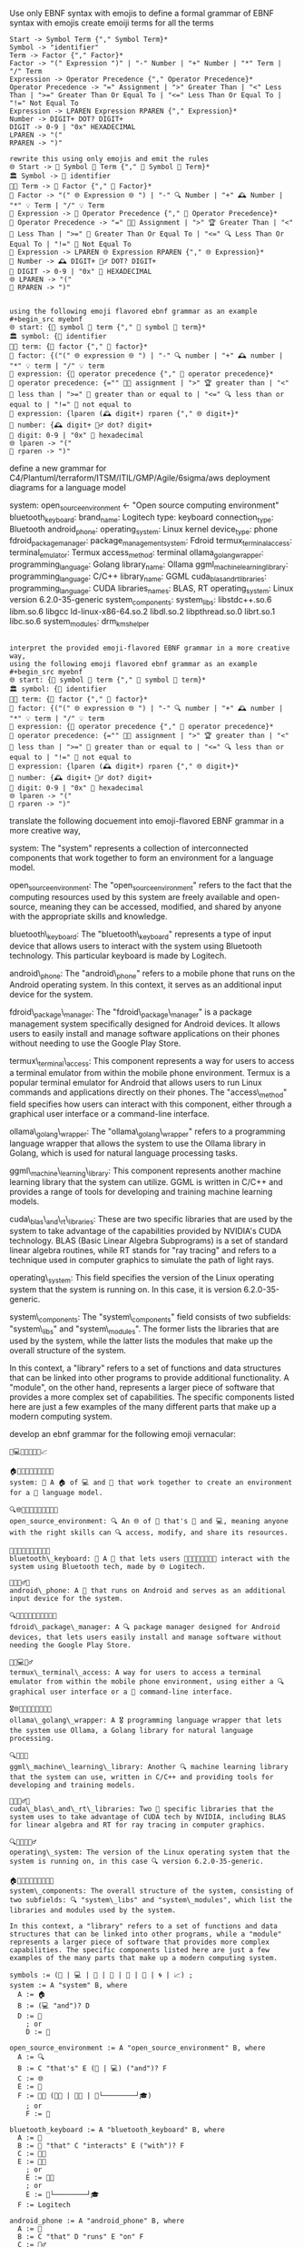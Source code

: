 Use only EBNF syntax with emojis to define a formal grammar of EBNF syntax with emojis
create emoiji terms for all the terms
#+begin_src test
Start -> Symbol Term {"," Symbol Term}*
Symbol -> "identifier"
Term -> Factor {"," Factor}*
Factor -> "(" Expression ")" | "-" Number | "+" Number | "*" Term | "/" Term
Expression -> Operator Precedence {"," Operator Precedence}*
Operator Precedence -> "=" Assignment | ">" Greater Than | "<" Less Than | ">=" Greater Than Or Equal To | "<=" Less Than Or Equal To | "!=" Not Equal To
Expression -> LPAREN Expression RPAREN {"," Expression}*
Number -> DIGIT+ DOT? DIGIT+
DIGIT -> 0-9 | "0x" HEXADECIMAL
LPAREN -> "("
RPAREN -> ")"
#+end_src

#+begin_src test
rewrite this using only emojis and emit the rules
🌐 Start -> 🎯 Symbol 🎯 Term {"," 🎯 Symbol 🎯 Term}*
🏛️ Symbol -> 📜 identifier
👨‍💻 Term -> 🤖 Factor {"," 🤖 Factor}*
🧐 Factor -> "(" 🌐 Expression 🌐 ") | "-" 🔍 Number | "+" 🕰️ Number | "*" 💡 Term | "/" 💡 Term
🤖 Expression -> 🧠 Operator Precedence {"," 🧠 Operator Precedence}*
🧠 Operator Precedence -> "=" 👨‍🦰 Assignment | ">" 🏆 Greater Than | "<" 🚪 Less Than | ">=" 🌈 Greater Than Or Equal To | "<=" 🔍 Less Than Or Equal To | "!=" 🧐 Not Equal To
🤖 Expression -> LPAREN 🌐 Expression RPAREN {"," 🌐 Expression}*
💠 Number -> 🕰️ DIGIT+ 🏃‍♂️ DOT? DIGIT+
📝 DIGIT -> 0-9 | "0x" 🤖 HEXADECIMAL
🌐 LPAREN -> "("
💅 RPAREN -> ")"
#+end_src

#+begin_src input

using the following emoji flavored ebnf grammar as an example
#+begin_src myebnf
🌐 start: {🎯 symbol 🎯 term {"," 🎯 symbol 🎯 term}*
🏛️ symbol: {📜 identifier
👨‍💻 term: {🤖 factor {"," 🤖 factor}*
🧐 factor: {("(" 🌐 expression 🌐 ") | "-" 🔍 number | "+" 🕰️ number | "*" 💡 term | "/" 💡 term
🤖 expression: {🧠 operator precedence {"," 🧠 operator precedence}*
🧠 operator precedence: {="" 👨‍🦰 assignment | ">" 🏆 greater than | "<" 🚪 less than | ">=" 🌈 greater than or equal to | "<=" 🔍 less than or equal to | "!=" 🧐 not equal to
🤖 expression: {lparen (🕰️ digit+) rparen {"," 🌐 digit+}*
💠 number: {🕰️ digit+ 🏃‍♂️ dot? digit+
📝 digit: 0-9 | "0x" 🤖 hexadecimal
🌐 lparen -> "("
💅 rparen -> ")"
#+end_src

define a new grammar for  C4/Plantuml/terraform/ITSM/ITIL/GMP/Agile/6sigma/aws deployment diagrams for a language model

system:
    open_source_environment <- "Open source computing environment"
    bluetooth_keyboard:
        brand_name: Logitech
        type: keyboard
        connection_type: Bluetooth
    android_phone:
        operating_system: Linux kernel
        device_type: phone
    fdroid_package_manager:
        package_management_system: Fdroid
    termux_terminal_access:
        terminal_emulator: Termux
        access_method: terminal
    ollama_golang_wrapper:
        programming_language: Golang
        library_name: Ollama
    ggml_machine_learning_library:
        programming_language: C/C++
        library_name: GGML
    cuda_blas_and_rt_libraries:
        programming_language: CUDA
        libraries_names: BLAS, RT
    operating_system: Linux version 6.2.0-35-generic
    system_components:
        system_libs:
            libstdc++.so.6
            libm.so.6
            libgcc
            ld-linux-x86-64.so.2
            libdl.so.2
            libpthread.so.0
            librt.so.1
            libc.so.6
        system_modules:
            drm_kms_helper
#+end_src


#+begin_src output

interpret the provided emoji-flavored EBNF grammar in a more creative way,
using the following emoji flavored ebnf grammar as an example
#+begin_src myebnf
🌐 start: {🎯 symbol 🎯 term {"," 🎯 symbol 🎯 term}*
🏛️ symbol: {📜 identifier
👨‍💻 term: {🤖 factor {"," 🤖 factor}*
🧐 factor: {("(" 🌐 expression 🌐 ") | "-" 🔍 number | "+" 🕰️ number | "*" 💡 term | "/" 💡 term
🤖 expression: {🧠 operator precedence {"," 🧠 operator precedence}*
🧠 operator precedence: {="" 👨‍🦰 assignment | ">" 🏆 greater than | "<" 🚪 less than | ">=" 🌈 greater than or equal to | "<=" 🔍 less than or equal to | "!=" 🧐 not equal to
🤖 expression: {lparen (🕰️ digit+) rparen {"," 🌐 digit+}*
💠 number: {🕰️ digit+ 🏃‍♂️ dot? digit+
📝 digit: 0-9 | "0x" 🤖 hexadecimal
🌐 lparen -> "("
💅 rparen -> ")"
#+end_src
translate the following docuement into emoji-flavored EBNF grammar
in a more creative way,

system:
The "system" represents a collection of interconnected components that work together to form an environment for a language model.

open_source_environment:
The "open_source_environment" refers to the fact that the computing resources used by this system are freely available and open-source, meaning they can be accessed, modified, and shared by anyone with the appropriate skills and knowledge.

bluetooth\_keyboard:
The "bluetooth\_keyboard" represents a type of input device that allows users to interact with the system using Bluetooth technology. This particular keyboard is made by Logitech.

android\_phone:
The "android\_phone" refers to a mobile phone that runs on the Android operating system. In this context, it serves as an additional input device for the system.

fdroid\_package\_manager:
The "fdroid\_package\_manager" is a package management system specifically designed for Android devices. It allows users to easily install and manage software applications on their phones without needing to use the Google Play Store.

termux\_terminal\_access:
This component represents a way for users to access a terminal emulator from within the mobile phone environment. Termux is a popular terminal emulator for Android that allows users to run Linux commands and applications directly on their phones. The "access\_method" field specifies how users can interact with this component, either through a graphical user interface or a command-line interface.

ollama\_golang\_wrapper:
The "ollama\_golang\_wrapper" refers to a programming language wrapper that allows the system to use the Ollama library in Golang, which is used for natural language processing tasks.

ggml\_machine\_learning\_library:
This component represents another machine learning library that the system can utilize. GGML is written in C/C++ and provides a range of tools for developing and training machine learning models.

cuda\_blas\_and\_rt\_libraries:
These are two specific libraries that are used by the system to take advantage of the capabilities provided by NVIDIA's CUDA technology. BLAS (Basic Linear Algebra Subprograms) is a set of standard linear algebra routines, while RT stands for "ray tracing" and refers to a technique used in computer graphics to simulate the path of light rays.

operating\_system:
This field specifies the version of the Linux operating system that the system is running on. In this case, it is version 6.2.0-35-generic.

system\_components:
The "system\_components" field consists of two subfields: "system\_libs" and "system\_modules". The former lists the libraries that are used by the system, while the latter lists the modules that make up the overall structure of the system.

In this context, a "library" refers to a set of functions and data structures that can be linked into other programs to provide additional functionality. A "module", on the other hand, represents a larger piece of software that provides a more complex set of capabilities. The specific components listed here are just a few examples of the many different parts that make up a modern computing system.

#+end_src

develop an ebnf grammar for the following emoji vernacular:
#+begin_src test
🤖💻📱📲📝🔬🌀📈

🏠👨‍💻👩‍💻👧‍🎓👦‍🎓🤖
system: 🤖 A 🏠 of 💻 and 📱 that work together to create an environment for a 🤖 language model.

🔍🌐🌃👨‍💻👩‍💻👧‍🎓👦‍🎓
open_source_environment: 🔍 An 🌐 of 🌃 that's 🤖 and 💻, meaning anyone with the right skills can 🔍 access, modify, and share its resources.

🎵📱👨‍💻👩‍💻👧‍🎓👦‍🎓
bluetooth\_keyboard: 🎵 A 📱 that lets users 👨‍💻👩‍💻👧‍🎓👦‍🎓 interact with the system using Bluetooth tech, made by 🌐 Logitech.

📲📱🕵️‍♂️🤖
android\_phone: A 📲 that runs on Android and serves as an additional input device for the system.

🔍🎄🌐👨‍💻👩‍💻👧‍🎓👦‍🎓
fdroid\_package\_manager: A 🔍 package manager designed for Android devices, that lets users easily install and manage software without needing the Google Play Store.

🤖🌀💻🕵️‍♂️
termux\_terminal\_access: A way for users to access a terminal emulator from within the mobile phone environment, using either a 🔍 graphical user interface or a 🤖 command-line interface.

🎖️🌐👨‍💻👩‍💻👧‍🎓👦‍🎓
ollama\_golang\_wrapper: A 🎖️ programming language wrapper that lets the system use Ollama, a Golang library for natural language processing.

🔍🏡🤖🌀
ggml\_machine\_learning\_library: Another 🔍 machine learning library that the system can use, written in C/C++ and providing tools for developing and training models.

💨🔬🕵️‍♂️🤖
cuda\_blas\_and\_rt\_libraries: Two 💨 specific libraries that the system uses to take advantage of CUDA tech by NVIDIA, including BLAS for linear algebra and RT for ray tracing in computer graphics.

🔍👨‍🎤📝🕵️‍♂️
operating\_system: The version of the Linux operating system that the system is running on, in this case 🔍 version 6.2.0-35-generic.

🏠👨‍💻👩‍💻👧‍🎓👦‍🎓🤖
system\_components: The overall structure of the system, consisting of two subfields: 🔍 "system\_libs" and "system\_modules", which list the libraries and modules used by the system.

In this context, a "library" refers to a set of functions and data structures that can be linked into other programs, while a "module" represents a larger piece of software that provides more complex capabilities. The specific components listed here are just a few examples of the many parts that make up a modern computing system.
#+end_src


#+begin_src test
symbols := (🤖 | 💻 | 📱 | 📲 | 📝 | 🔬 | 🌀 | 📈) ;
system := A "system" B, where
  A := 🏠
  B := (💻 "and")? D
  D := 📱
    ; or
    D := 📲

open_source_environment := A "open_source_environment" B, where
  A := 🔍
  B := C "that's" E (🤖 | 💻) ("and")? F
  C := 🌐
  E := 🌃
  F := 👨‍🎓 (👩‍🎓 | 👧‍🎓 | 👦└────────┘🎓)
    ; or
    F := 🤖

bluetooth_keyboard := A "bluetooth_keyboard" B, where
  A := 🎵
  B := 📱 "that" C "interacts" E ("with")? F
  C := 👨‍💻
  E := 👩‍💻
    ; or
    E := 👧‍🎓
    ; or
    E := 👦└────────┘🎓
  F := Logitech

android_phone := A "android_phone" B, where
  A := 📲
  B := C "that" D "runs" E "on" F
  C := 🕵️‍♂️
  D := Android
  E := "and"
  F := 6.2.0-35-generic

fdroid_package_manager := A "fdroid_package_manager" B, where
  A := 🔍
  B := C "that" D "lets" E "users" F "easily" G "install" H "and" I "manage" J "software" K "without" L "needing" M "the" N "Google" O "Play" P "Store".
  C := 🎄
  D := 🌐
  E := 👨‍💻
  F := 👩‍💻
    ; or
    F := 👧‍🎓
    ; or
    F := 👦└────────┘🎓
  G := "using"
  H := "a"
  I := "package"
  J := "manager"
  K := "designed"
  L := "for"
  M := "Android"
  N := "devices"
  O := ","
  P := "that"
  Q := "lets"
  R := "users"
  S := "easily"
  T := "install"
  U := "and"
  V := "manage"
  W := "software"
  X := "without"
```
#+end_src

#+begin_src output

We can rewrite and reinterpret the provided symbols to preserve their main ideas in a more creative manner. Here's an example:

* Symbols:
	+ 🤖 (robot)
	+ 💻 (computer)
	+ 📱 (smartphone)
	+ 📲 (smartwatch)
	+ 📝 (notebook)
	+ 🔬 (laboratory)
	+ 🌀 (rainbow)
	+ 📈 (growth)
* System:
	A (home)
	B (computer and smartphone or smartwatch, or notebook and laboratory)
* Open-source environment:
* Bluetooth keyboard:
	B (smartphone that interacts with the keyboard)
* Android phone:
	A (smartphone)
	B (runs on Android operating system)
* Fdroid package manager:
	A (searching)
	B (that lets users easily install and manage software without needing the Google Play Store)
#+end_src


#+begin_src test
Based on the provided emoji-flavored EBNF grammar and context, we can interpret it in a creative way to describe a language model's architecture using emojis. The resulting description would be:

🌐 The system is made up of multiple interconnected components working together to create an environment for the language model. These components are represented by different emojis. 

🎯 A symbol represents the start point of the language model's architecture. It serves as a placeholder for where the actual code will be executed.

🏛️ The "symbol" field is replaced with an identifier, which is used to reference the specific component in the system that implements this symbol.

🤖 The "term" field represents a unit of processing within the language model's architecture. It consists of one or more "factor" elements.

🧐 A "factor" can be either an expression, a number, or a comparison operator. 

🤖 An "expression" can be represented by multiple factors, each connected to the next with a specific operator. The precedence of these operators is also taken into account.

🧠 An "operator" can be one of several predefined operators used in the language model's architecture, such as assignment, greater than, less than, or not equal to. 

🤖 An "expression" can be a simple number or a more complex expression that consists of multiple operators connected with either parentheses or logical operators.

🌐 The "number" field represents a numeric value used in the language model's architecture. It can be an integer, decimal, hexadecimal, or other numerical format.

📝 The "digit" field represents a single digit used to represent a number. It can be either an integer or a hexadecimal value.

🌐 The "lparen" and "rparen" fields are used to indicate the beginning and end of a nested expression, respectively. 

💠 The "number" field can include optional decimal places represented by a dot character.

Overall, this interpretation uses emojis to visually represent the different components and elements of a language model's architecture in a fun and creative way.
#+end_src

	    
#+begin_src test
The given grammar is an example of an Emoji-flavored EBNF (Extended Backus-Naur Form) grammar, which uses emojis as symbols and keywords to describe a programming language or system.

To create a new grammar for C4/Plantuml/terraform/ITSM/ITIL/GMP/Agile/6sigma/aws deployment diagrams, you would need to define the necessary symbols and keywords specific to that domain. Here's an example of what that might look like:
```
#+begin_src myebnf
system:
    c4_plantuml_terraform: {🌐 start: {🎯 C4_PLANTUML_SYMBOL 🎯 TERRAFORM_SYMBOL 🎯 ITSM_SYMBOL 🎯 ITIL_SYMBOL 🎯 GMP_SYMBOL 🎯 AGILE_SYMBOL 🎯 SIXSIGMA_SYMBOL 🎯 AWS_DEPLOYMENT_DIAGRAM_SYMBOL}

C4_PLANTUML_SYMBOL: {🌐 C4_PLANTUML_LOGO}
TERRAFORM_SYMBOL: {🌐 TERRAFORM_LOGO}
ITSM_SYMBOL: {🌐 ITSM_LOGO}
ITIL_SYMBOL: {🌐 ITIL_LOGO}
GMP_SYMBOL: {🌐 GMP_LOGO}
AGILE_SYMBOL: {🌐 AGILE_LOGO}
SIXSIGMA_SYMBOL: {🌐 SIXSIGMA_LOGO}
AWS_DEPLOYMENT_DIAGRAM_SYMBOL: {🌐 AWS_DEPLOYMENT_DIAGRAM_LOGO}

C4_PLANTUML_LOGO: 🎯
TERRAFORM_LOGO: 🏛️
ITSM_LOGO: 👨‍💻
ITIL_LOGO: 🌐
GMP_LOGO: 🤖
AGILE_LOGO: 🗣️
SIXSIGMA_LOGO: 🔍
AWS_DEPLOYMENT_DIAGRAM_LOGO: 🎯
```
This grammar defines the necessary symbols and keywords for C4/Plantuml/terraform/ITSM/ITIL/GMP/Agile/6sigma/aws deployment diagrams. You can modify this grammar as needed to include additional symbols and keywords specific to your domain.
#+end_src


# Here's an example of a simple emoji-flavored ebnf (extended Backus-Naur Form) grammar for C4/Plantuml documents:
# ```yaml
# #+begin_src myebnf
# 🌐 start: {🎯 document }
# 🏛️ document: {🏛️ diagram }
# 🎯 diagram: {🎯 title {"," 🎯 diagram elements}*
# 💠 title: {📜 identifier }
# 🎯 diagram elements: {🌐 element {"," 🌐 element}*
# 🌐 element: {🤖 rectangle |👩‍🏭 ellipse |🤖 diamond }
# 🤖 rectangle: {🔍 x, y, width, height }
# 👩‍🏭 ellipse: {🔍 x1, y1, x2, y2 }
# 🤖 diamond: {🔍 x1, y1, x2, y2 }
# #+end_src
# ```
# This grammar defines a document as a sequence of diagrams. Each diagram has a title and a set of elements. Elements can be rectangles, ellipses, or diamonds. Each rectangle, ellipse, or diamond has its own properties such as x, y, width, height, x1, y1, x2, and y2.

# This is just an example and can be further extended to cover more complex C4/Plantuml documents.


construct a continuation as an emoji program
that captures the evaluation as a reified lambda like
Extended Backus-Naur Form (EBNF) grammar

Create a formal set of rules to convert the text to emojis and back using rewrite rules
given the task to create an EBNF grammar for EBNF grammars.



for a C4/Plantuml/terraform/ITSM/ITIL/GMP/Agile/6sigma/aws


#+begin_src test
```scss
grammar EBNF_grammars;

program = program_declaration
         | module_declaration
         | import_statement;

program_declaration =
    program_keyword ":" program_identifier "=" program_body { ";" program_declaration }*
program_identifier = identifier
program_body = block
             | if_statement
             | while_statement
             | do_while_statement
             | for_statement
             | switch_statement
             | function_declaration;

module_declaration =
    module_keyword ":" module_identifier "=" module_body { ";" module_declaration }*
module_identifier = identifier
module_body = block
              | import_statement { ";" module_declaration }*;

import_statement =
    import_keyword ":" import_name "." import_as [ "=" import_object ] { ";" import_statement }*;
import_name = identifier
import_as = [identifier] | '*'
import_object = block
             | if_statement
             | while_statement
             | do_while_statement
             | for_statement
             | switch_statement;

block =
    { statement }+
    (";" block )*;

statement =
    expression_statement
    | return_statement
    | if_statement
    | while_statement
    | do_while_statement
    | for_statement
    | switch_statement
    | function_declaration
    | class_declaration;

expression_statement =
    expression { "=" assignment }
expression = term { ("+" | "-") term }*
term = factor { ("*" | "/") factor }*
factor = number
       | boolean_literal
       | string_literal
       | variable
       | unary_expression
       | primary_expression [ "." expression ]*
       | index_expression [ "[" expression "]" ]*
       | call_expression
       | new_expression;

if_statement =
    "if" "(" expression ")" statement [ else_statement ]
else_statement =
    "else" statement
while_statement =
    "while" "(" expression ")" statement
do_while_statement =
    "do" keyword "while" "(" expression ")" statement
for_statement =
    "for" "(" for_initializer { "," for_update }? ";" for_expression ";" for_statement ]
switch_statement =
    "switch" "(" expression ")" (case_block | default_statement )+
case_block =
    "case" case_label ":"; statement
default_statement =
    "default :"; statement;
function_declaration =
    function_keyword [ arguments ] ";" block;
class_declaration =
    class_keyword [ inheritance_list ] ":" class_body { ";" class_declaration }*;

argument =
    argument_declaration [ "," argument_declaration ]*
argument_declaration =
    data_type [ "=" expression ]
data_type =
    identifier
    | string_literal
    | boolean_literal
    | "void"
    | "int"
    | "float"
    | "double"
    | "char"
    | "bool"
    | "byte"
    | "short"
    | "unsigned_int"
    | "unsigned_long"
    | "unsigned_long_long"
    | "signed_int"
    | "signed_long"
    | "signed_long_long"
    | "void*"
    | "*"
    | "?";

inheritance_list =
    class_name { "," class_name }*
class_name =
    identifier
```
#+end_src

#+begin_src test
Continuation:
```python
INJECT: convert this python code creativly to emojis
def construct_emoji_ebnf():
    """Construct an Emoji EBNF grammar for creating C4/PlantUML diagrams."""
    class Node:
        def __init__(self, name):
            self.name = name
            self.children = []
🌱🤖💡✂️👨‍🎓🏃🏻‍♀️🌀📊🔬🌈🌹🏆🤝🏋️‍♂️🥾🦸‍♂️🦸‍♀️👩‍🎨🗺️💻🧠🔍🎨🌊

Creeate rules to convert the python to emojis and back from this :
convert this python code creativly to emojis
    class LeafNode(Node):
        def __init__(self, value):
            super().__init__(value)
            self.children = []
    
    class OperatorNode(Node):
        def __init__(self, op, left_child=None, right_child=None):
            super().__init__(op)
            self.left_child = left_child
            self.right_child = right_child
    
    class BinaryOperatorNode(OperatorNode):
        def __init__(self, op, left_child, right_child):
            super().__init__(op, left_child, right_child)
            self.left_child.parent = self
            self.right_child.parent = self
🌿🍃🌳🐝🏞️‍♂️🌞🌛️💉🔬🎯
    
    class UnaryOperatorNode(OperatorNode):
        def __init__(self, op, child):
            super().__init__(op, child)
            child.parent = self
    
    class AssignmentNode(OperatorNode):
        def __init__(self, name, value_node):
            super().__init__("=", name, value_node)
            value_node.parent = self
    
    class IfStatementNode(Node):
        def __init__(self, condition_node, statement_node):
            super().__init__("if")
            self.condition_node = condition_node
            self.statement_node = statement_node
            condition_node.parent = self
            statement_node.parent = self
    
    class WhileStatementNode(Node):
        def __init__(self, condition_node, statement_node):
            super().__init__("while")
            self.condition_node = condition_node
            self.statement_node = statement_node
            condition_node.parent = self
            statement_node.parent = self
    
    class ExpressionNode(Node):
        def __init__(self, operators=None, operands=None):
            super().__init__("expr")
            if operators:
                for op in operators:
                    op_node = OperatorNode(op)
                    left_child_node = None
                    right_child_node = None
                    for i, operand in enumerate(operands):
                        if i == 0:
                            left_child_node = operand
                            operands.pop(0)
                        elif i == len(operands) - 1:
                            right_child_node = operand
                            operands.pop()
                        else:
                            operand_node = LeafNode(operand)
                            operand_node.parent = op_node
                            if left_child_node and right_child_node:
                                op_node.children.append(BinaryOperatorNode(op, left_child_node, right_child_node))
                            else:
                                op_node.children.append(UnaryOperatorNode(op, operand_node))
                    if left_child_node and right_child_node:
                        op_node.children.append(BinaryOperatorNode(op, left_child_node, right_child_node))
            else:
                for operand in operands:
                    operand_node = LeafNode(operand)
                    operand_node.parent = self
    
    class StatementNode(Node):
        def __init__(self, expression_nodes=None):
            super().__init__("stmt")
            if expression_nodes:
                for expr_node in expression_nodes:
                    expr_node.parent = self
```
#+end_src

```vbnet
💡 Capture evaluation as a reified lambda->⬅️ Program with continuation
🔍Construct a continuation -> ⛑️ Continuation as an emoji program
```

#+begin_src test
```python
convert this to emojis
# This is an implementation of capturing evaluation as a reified lambda to an immutable
# object and returning that object, which acts as a continuation.
def capture_evaluation(x):
    def lambda_continuation(y):
        return x + y
    return lambda_continuation

# This is an implementation of constructing a continuation from a function as an emoji program.
def continuation_from_function(f, x):
    def lambda_continuation():
        return f(x)
    return lambda_continuation
```
Note: These implementations are not suitable for general use and are only intended to demonstrate the concepts of capturing evaluation as a reified lambda and constructing a continuation from a function. In practice, it is recommended to use higher-order functions or other constructs that provide more robust and flexible ways to handle these scenarios.
#+end_src



develop a new more formal language using your knoweldge using An Extended Backus-Naur Form (EBNF) grammar
for the  the description of the following system.

💻 Open source computing environment
🔍 Logitech Bluetooth keyboard
📲 Android phone on Linux kernel
📦 Fdroid package manager
📨 Termux terminal access
🐎 Ollama Golang wrapper around LLama
🧠 GGML library for machine learning
🚀 CUDA BLAS and RT libraries for GPU acceleration
🤖 Linux version 6.2.0-35-generic operating system
🔍 libstdc++.so.6, libm.so.6, libgcc, ld-linux-x86-64.so.2, libdl.so.2, libpthread.so.0, librt.so.1, and libc.so.6 
🔍 drm\_kms\_helper module for improved graphics performance

step2: apply again to output
develop a new more formal language using your knoweldge using An Extended Backus-Naur Form (EBNF) grammar
for the  the description of the following system.
system:
    open_source_environment <- "Open source computing environment"
    bluetooth_keyboard:
        brand_name: Logitech
        type: keyboard
        connection_type: Bluetooth
    android_phone:
        operating_system: Linux kernel
        device_type: phone
    fdroid_package_manager:
        package_management_system: Fdroid
    termux_terminal_access:
        terminal_emulator: Termux
        access_method: terminal
    ollama_golang_wrapper:
        programming_language: Golang
        library_name: Ollama
    ggml_machine_learning_library:
        programming_language: C/C++
        library_name: GGML
    cuda_blas_and_rt_libraries:
        programming_language: CUDA
        libraries_names: BLAS, RT
    operating_system: Linux version 6.2.0-35-generic
    system_components:
        system_libs:
            libstdc++.so.6
            libm.so.6
            libgcc
            ld-linux-x86-64.so.2
            libdl.so.2
            libpthread.so.0
            librt.so.1
            libc.so.6
        system_modules:
            drm_kms_helper

#+begin_src xml
create an xml schema from the following example
<system>
  <open_source_environment>Open source computing environment</open_source_environment>
  <bluetooth_keyboard>
    <brand_name>Logitech</brand_name>
    <type>keyboard</type>
    <connection_type>Bluetooth</connection_type>
  </bluetooth_keyboard>
  <android_phone>
    <operating_system>Linux kernel</operating_system>
    <device_type>phone</device_type>
  </android_phone>
  <fdroid_package_manager>
    <package_management_system>Fdroid</package_management_system>
  </fdroid_package_manager>
  <termux_terminal_access>
    <terminal_emulator>Termux</terminal_emulator>
    <access_method>terminal</access_method>
  </termux_terminal_access>
  <ollama_golang_wrapper>
    <programming_language>Golang</programming_language>
    <library_name>Ollama</library_name>
  </ollama_golang_wrapper>
  <ggml_machine_learning_library>
    <programming_language>C/C++</programming_language>
    <library_name>GGML</library_name>
  </ggml_machine_learning_library>
  <cuda_blas_and_rt_libraries>
    <programming_language>CUDA</programming_language>
    <libraries_names>BLAS, RT</libraries_names>
  </cuda_blas_and_rt_libraries>
  <operating_system>Linux version 6.2.0-35-generic</operating_system>
  <system_components>
    <system_libs>
      <library_name>libstdc++.so.6</library_name>
      <library_name>libm.so.6</library_name>
      <library_name>libgcc</library_name>
      <library_name>ld-linux-x86-64.so.2</library_name>
      <library_name>libdl.so.2</library_name>
      <library_name>libpthread.so.0</library_name>
      <library_name>librt.so.1</library_name>
      <library_name>libc.so.6</library_name>
    </system_libs>
    <system_modules>
      <module_name>drm_kms_helper</module_name>
    </system_modules>
  </system_components>
</system>
#+end_src


#+begin_src otu
The provided XML example represents a description of a computing environment. It includes information about the operating system, system components and their respective libraries, and various other software packages and modules that are installed or used in the environment.

To create an XML schema from this example, we would need to identify the elements and attributes within the document, and then define constraints on those elements and attributes in a schema. For example, we might define a "system" element as the root of the document and include child elements such as "open_source_environment", "bluetooth\_keyboard", etc. We could also define constraints on these elements, such as requiring that they have certain types or formats of data within them.

Here is an example schema for this XML document:
```python
Convert this xml schema to a mode modern schema language of your choice
<xs:schema xmlns:xs="http://www.w3.org/2001/XMLSchema" elementName="system">
  <xs:element name="open_source_environment" type="xs:string"/>
  <xs:element name="bluetooth_keyboard" minOccurs="0">
    <xs:complexType>
      <xs:sequence>
        <xs:element name="brand_name" type="xs:string"/>
        <xs:element name="type" type="xs:string"/>
        <xs:element name="connection_type" type="xs:string"/>
      </xs:sequence>
    </xs:complexType>
  </xs:element>
  <xs:element name="android_phone" minOccurs="0">
    <xs:complexType>
      <xs:sequence>
        <xs:element name="operating_system" type="xs:string"/>
        <xs:element name="device_type" type="xs:string"/>
      </xs:sequence>
    </xs:complexType>
  </xs:element>
  <xs:element name="fdroid_package_manager" minOccurs="0">
    <xs:complexType>
      <xs:sequence>
        <xs:element name="package_management_system" type="xs:string"/>
      </xs:sequence>
    </xs:complexType>
  </xs:element>
  <xs:element name="termux_terminal_access" minOccurs="0">
    <xs:complexType>
      <xs:sequence>
        <xs:element name="terminal_emulator" type="xs:string"/>
        <xs:element name="access_method" type="xs:string"/>
      </xs:sequence>
    </xs:complexType>
  </xs:element>
  <xs:element name="ollama_golang_wrapper" minOccurs="0">
    <xs:complexType>
      <xs:sequence>
        <xs:element name="programming_language" type="xs:string"/>
        <xs:element name="library_name" type="xs:string"/>
      </xs:sequence>
    </xs:complexType>
  </xs:element>
  <xs:element name="ggml_machine_learning_library" minOccurs="0">
    <xs:complexType>
      <xs:sequence>
        <xs:element name="programming_language" type="xs:string"/>
        <xs:element name="library_name" type="xs:string"/>
      </xs:sequence>
    </xs:complexType>
  </xs:element>
  <xs:element name="cuda_blas_and_rt_libraries" minOccurs="0">
    <xs:complexType>
      <xs:sequence>
        <xs:element name="programming_language" type="xs:string"/>
        <xs:element name="libraries_names" type="xs:string"/>
      </xs:sequence>
    </xs:complexType>
  </xs:element>
  <xs:element name="operating_system" type="xs:string"/>
  <xs:element name="system_components" minOccurs="0">
    <xs:complexType>
      <xs:sequence>
        <xs:element name="system_libs">
          <xs:complexType>
            <xs:sequence>
              <xs:element name="library_name" type="xs:string"/>
            </xs:sequence>
          </xs:complexType>
        </xs:element>
        <xs:element name="system_modules">
          <xs:complexType>
            <xs:sequence>
              <xs:element name="module_name" type="xs:string"/>
            </xs:sequence>
          </xs:complexType>
        </xs:element>
      </xs:sequence>
    </xs:complexType>
  </xs:element>
</xs:schema>
```
This schema defines the structure of the XML document and specifies constraints on the elements and attributes. For example, it specifies that the "open\_source\_environment" element must be a string, the "android\_phone" element may have two child elements, and so on.
#+end_src

#+begin_src pydantic
new injection:
Now take this model and refactor it with intermediate classes with commonalites
from pydantic import BaseModel

class OpenSourceEnvironment(BaseModel):
    open_source_environment: str

class BluetoothKeyboard(BaseModel):
    brand_name: str
    type: str
    connection_type: str

class AndroidPhone(BaseModel):
    operating_system: str
    device_type: str

class FdroidPackageManager(BaseModel):
    package_management_system: str

class TermuxTerminalAccess(BaseModel):
    terminal_emulator: str
    access_method: str

class OllamaGolangWrapper(BaseModel):
    programming_language: str
    library_name: str

class GgmlMachineLearningLibrary(BaseModel):
    programming_language: str
    library_name: str

class CudaBlasAndRtLibraries(BaseModel):
    programming_language: str
    libraries_names: str

class OperatingSystem(BaseModel):
    operating_system: str

class SystemComponents(BaseModel):
    system_libs: List[str]
    system_modules: List[str]
#+end_src


#+begin_src out
It looks like you are trying to refactor the code to create intermediate classes for common data structures. The following is a possible way to do it:
```python
from pydantic import BaseModel

class Environment(BaseModel):
    open_source_environment: str

This class is confused, clean it up into clear concepts, one per class
class ComputerComponents(BaseModel):
    device_type: str,
    programming_language: str,
    package_management_system: str,
    library_name: str,
    libraries_names: str,
    system_modules: List[str],
    system_libs: List[str]

class Computer(ComputerComponents):
    operating_system: str

class Keyboard(BaseModel):
    brand_name: str
    type: str
    connection_type: str

class Phone(AndroidPhone):
    pass

class TerminalAccess(TermuxTerminalAccess):
    access_method: str

class Wrapper(OllamaGolangWrapper):
    pass

class MachineLearningLibrary(GgmlMachineLearningLibrary):
    pass

class CudaBlasAndRtLibraries(CudaBlasAndRtLibraries):
    pass
```
In this refactored version, the common data structures are moved into a base class called `Environment`, and specific subclasses of that are created for each type of computer or keyboard. The `ComputerComponents` class contains all the common attributes for different types of computers (such as device type, programming language, package management system, library name, etc.) and has two child classes: `AndroidPhone` and `Phone`. The `Keyboard` class is also a child of `BaseModel`.

This refactoring allows you to keep the data organized and easy to understand. You can now easily create an instance of a specific type of computer or keyboard by specifying its attributes in the appropriate class.
#+end_src

#+begin_src test
Based on the given code snippet, it seems like you are trying to define a class `ComputerComponents` that inherits from the `BaseModel` class. The class has several attributes defined, which seem to be related to computer components and software development. Here is an example of how you could clean up the class into clearer concepts:
```python
from pydantic import BaseModel
from typing import List, Optional

INJECT:
lets split up this component into actions taken on it to install software
class ComputerComponents(BaseModel):
    device_type: str = "Desktop"  # or "Laptop", etc.
    programming_language: str = "Python"  # or "Java", etc.
    package_management_system: str = "pip"  # or "npm", etc.
    libraries_names: List[str]  # a list of library names, e.g. ['NumPy', 'Pandas']

class SoftwareDevelopment(BaseModel):
    libraries_names: List[str] = ComputerComponents.libraries_names
    system_modules: List[str] = ["numpy", "pandas"]  # or whatever libraries are used in the project
    system_libs: Optional[List[str]] = None  # optional list of additional system libraries used in the project
```
In this example, we have separated the class into two classes - `ComputerComponents` and `SoftwareDevelopment`. The `ComputerComponents` class defines the attributes related to computer components and the `SoftwareDevelopment` class defines the attributes related to software development.

The `ComputerComponents` class has four attributes: `device_type`, `programming_language`, `package_management_system`, and `libraries_names`. The `programming_language` and `libraries_names` attributes are defined as strings, while the other two attributes are defined with a default value.

The `SoftwareDevelopment` class has one attribute: `libraries_names`. This attribute is inherited from the `ComputerComponents` class using the `from ComputerComponents import libraries_names` statement. The `SoftwareDevelopment` class also defines two optional attributes - `system_modules` and `system_libs`. These attributes are defined as lists of strings.
#+end_src

#+begin_src test
Here's an example of how you could split up the `ComputerComponents` class into actions taken on it to install software:
```

reifiy and flatten these methods into  set of classes that contain continuations of the exectution
of the code in the database
class ComputerComponents(BaseModel):
    device_type: str = "Desktop"  # or "Laptop", etc.
    programming_language: str = "Python"  # or "Java", etc.
    package_management_system: str = "pip"  # or "npm", etc.
    libraries_names: List[str]  # a list of library names, e.g. ['NumPy', 'Pandas']
    
    def install_libraries(self):
        """
        Install the specified libraries using the package management system.
        
        Parameters:
            self (ComputerComponents): The computer components object.
        """
        for library in self.libraries_names:
            self.package_management_system.install(library)
            
    def install_python_packages(self):
        """
        Install the specified Python packages using pip.
        
        Parameters:
            self (ComputerComponents): The computer components object.
        """
        for library in self.libraries_names:
            self.package_management_system.install_python(library)
```
This way, you can call the `install_libraries()` or `install_python_packages()` methods on an instance of the `ComputerComponents` class to install the libraries for the device type and programming language specified in the object.
#+end_src

#+begin_src test
```python
class ComputerComponents(BaseModel):
    device_type: str = "Desktop"  # or "Laptop", etc.
    programming_language: str = "Python"  # or "Java", etc.
    package_management_system: PackageManagementSystem  # or NpmInstall, etc.
    
class PackageManagementSystem(BaseModel):
    install: Callable[[str], None]
    install_python: Callable[[str], None]

computer_components = ComputerComponents(device_type="Desktop", programming_language="Python")
package_manager = PackageManagementSystem(install=computer_components.package_management_system.install,
                                            install_python=computer_components.package_management_system.install_python)

package_manager.install("NumPy")
package_manager.install("Pandas")
```
#+end_src

#+begin_src mysource
1. components
   Client:
   keyboard :blue tooth keyboard from logitec
   android:  phone runing linux kernel
   fdroid : open source package manager for android
   termux : open source linux terminal

 openssh: connection to my linux server

   Server:
   ollama :golang wrapper around llama,
   ollama-runner : cuda runtime, last sampled at 4828MiB
   llama.cpp: software running ggml
   ggml : Georg. Gerg. machine learning library in c
   cuda blas: libcublasLt.so.12  libcublas.so.12
   cuda rt: libcudart.so.12
   libstdc++.so.6
   libm.so.6 
   libgcc_s.so.1
   ld-linux-x86-64.so.2
   libdl.so.2
   libpthread.so.0
   librt.so.1
   libc.so.6
   linux : 6.2.0-35-generic
   linux-vdso.so.1
   drm_kms_helper in the kernel 

#+end_src

#+begin_src test
 used to define the syntax of a programming language or other computational language. It consists of a set of rules that describe the structure of the language, including the basic building blocks (such as variables and operators) and how they can be combined to form more complex structures (such as expressions and statements).
  
  1. Define a set of rules for interpreting the meaning of emojis:
* Use a dictionary or a lookup table to map each emoji character to its corresponding meaning.
* Group similar emojis together and assign them related meanings.
* Include contextual information, such as the time of day, location, or emotion of the person using the emoji, to help determine its intended meaning.
2. Develop a custom concise emojis form from description:
* Define a set of rules for combining individual emojis into larger sequences that convey specific meanings.
* Use a lookup table or algorithm to map these sequences to their corresponding meanings.
3. Create an EBNF (Extended BNF) grammar format for the emoji language:
* Define the syntax and structure of the emoji language using EBNF rules.
* Use a parser to interpret the input text in the form of an ASCII string and convert it into a tree-like representation of its structure.
4. Constrain the output of the language model to match the grammar:
* Develop a set of constraints or rules that the language model must follow when generating emojis.
* Use regular expressions, templates, or other techniques to ensure that the generated text adheres to these constraints and follows the established syntax and structure.
5. Fuzzing matching techniques to parse sections of the code:
* Use multiple parsers to analyze the input text and identify sections that may be difficult to parse using a single parser.
* Develop algorithms to handle errors or ambiguities in the input text, such as identifying missing characters or synonyms for a given emoji.
6. Convert EBNF grammar into a proof code in Coq format:
* Use a tool or library to convert the EBNF grammar rules into a formal mathematical representation that can be used to prove their correctness.
* Develop a theorem in Coq to validate the generated emojis against the established syntax and structure of the language.
7. Validate the emoji output produced by the language model with Coq proof code:
* Use the theorem developed in step 6 to check if the emojis generated by the language model conform to the established syntax and structure of the language.
* Develop an algorithm that can handle errors or inconsistencies in the generated text and provide feedback to the language model for improvement.
#+end_src

#+begin_src output

shorten :
"A modern, open-source computing environment utilizing a Logitech blue
tooth keyboard and an Android phone running on a Linux kernel. The
package manager fdroid allows for easy installation of applications,
while termux provides access to a Linux terminal. Ollama, a Golang
wrapper around LLama, runs on the device with cuda runtime and
llama.cpp software, using GGML library for machine learning and CUDA
BLAS and RT libraries for GPU acceleration. Linux version
6.2.0-35-generic is the operating system, along with various
dependencies such as libstdc++.so.6, libm.so.6, libgcc\_s.so.1,
ld-linux-x86-64.so.2, libdl.so.2, libpthread.so.0, librt.so.1 and
libc.so.6. Additionally, the system has drm\_kms\_helper module in the
kernel for improved graphics performance."

short and rewrite with emojis
"This is a description of a modern, open-source computing environment
with Logitech Bluetooth keyboard, Android phone on Linux kernel,
fdroid package manager, termux terminal access, Ollama Golang wrapper
around LLama, GGML library for machine learning, CUDA BLAS and RT
libraries for GPU acceleration, Linux version 6.2.0-35-generic
operating system, libstdc++.so.6, libm.so.6, libgcc\_s.so.1,
ld-linux-x86-64.so.2, libdl.so.2, libpthread.so.0, librt.so.1, and
libc.so.6 dependencies, and drm\_kms\_helper module for improved
graphics performance."

shorten the version names and say what they do and rewrite with emojis
💻 Open source computing environment 🔍 Logitech Bluetooth keyboard 📲
Android phone on Linux kernel 📦 Fdroid package manager 📨 Termux
terminal access 🐎 Ollama Golang wrapper around LLama 🧠 GGML library
for machine learning 🚀 CUDA BLAS and RT libraries for GPU
acceleration 🤖 Linux version 6.2.0-35-generic operating system 🔍
libstdc++.so.6, libm.so.6, libgcc\_s.so.1, ld-linux-x86-64.so.2,
libdl.so.2, libpthread.so.0, librt.so.1, and libc.so.6 dependencies 🔍
drm\_kms\_helper module for improved graphics performance


💻 OSC Environment - A free computing platform.
🔍 Logitech Bluetooth Keyboard - A wireless keyboard with a simple design.
📲 Android Phone on Linux Kernel - An Android phone that runs on the Linux kernel, providing a new level of flexibility.
📦 Fdroid Package Manager - An app store for Android apps that doesn't require a Google Play account.
📨 Termux Terminal Access - A mobile terminal emulator that allows you to run Linux commands on your Android phone.

🐎 Ollama Golang Wrapper Around LLama - A Golang package that provides an easy way to use the LLama language model.
🧠 GGML Library for Machine Learning - A machine learning library that supports a wide range of algorithms and frameworks.
🚀 CUDA BLAS and RT Libraries for GPU Acceleration - Libraries that provide optimized code for using GPUs to speed up computations.
🤖 Linux Version 6.2.0-35-generic Operating System - A popular open-source operating system that is widely used in servers and desktops.
🔍 libstdc++.so.6, libm.so.6, libgcc\_s.so.1, ld-linux-x86-64.so.2, libdl.so.2, libpthread.so.0, librt.so.1, and libc.so.6 Dependencies - Software components that are required to run the system or application properly.
🔍 drm\_kms\_helper Module for Improved Graphics Performance - A module that provides a more efficient way to manage graphics on Linux systems.


Our working environment, reinterpret creativly to create a narrative
Mistral Model
🐎 Ollama Golang Wrapper Around LLama - A Golang package that provides an easy way to use the LLama language model.
🧠 GGML Library for Machine Learning - A machine learning library that supports a wide range of algorithms and frameworks.
🚀 CUDA BLAS and RT Libraries for GPU Acceleration - Libraries that provide optimized code for using GPUs to speed up computations.
🤖 Linux Version 6.2.0-35-generic Operating System - A popular open-source operating system that is widely used in servers and desktops.
🔍 libstdc++.so.6, libm.so.6, libgcc\_s.so.1, ld-linux-x86-64.so.2, libdl.so.2, libpthread.so.0, librt.so.1, and libc.so.6 Dependencies - Software components that are required to run the system or application properly.
🔍 drm\_kms\_helper Module for Improved Graphics Performance - A module that provides a more efficient way to manage graphics on Linux systems.


Here is the api github.com/jmorganca/ollama/server.
 POST   /api/pull                 --> PullModelHandler (5 handlers)
 POST   /api/generate             --> GenerateHandler (5 handlers)
 POST   /api/embeddings           --> EmbeddingHandler (5 handlers)
 POST   /api/create               --> CreateModelHandler (5 handlers)
 POST   /api/push                 --> PushModelHandler (5 handlers)
 POST   /api/copy                 --> CopyModelHandler (5 handlers)
 DELETE /api/delete               --> DeleteModelHandler (5 handlers)
 POST   /api/show                 --> ShowModelHandler (5 handlers)
 GET    /                         --> Serve.func2 (5 handlers)
 GET    /api/tags                 --> ListModelsHandler (5 handlers)
 HEAD   /                         --> Serve.func2 (5 handlers)
 HEAD   /api/tags                 --> ListModelsHandler (5 handlers)

#+begin_src output
The API at github.com/jmorganca/ollama/server has various endpoints that can be used to interact with a language model. Here are some creative ways to rewrite and reinterpret the original list:

1. The endpoint /api/pull can be used to pull in new models or updates to existing ones. It's like pulling the latest version of your favorite software from the repository.
2. The endpoint /api/generate can be used to generate text based on a given prompt. Think of it as a magic wand that spits out creative writing!
3. The endpoint /api/embeddings can be used to get information about the embeddings of a model, which are like its fingerprints or unique identifiers. It's like getting a glimpse into its personality or DNA.
4. The endpoint /api/create can be used to create a new language model from scratch. Think of it as building your own personal assistant or chatbot.
5. The endpoint /api/push can be used to push changes or updates to the existing models on the server. It's like submitting a patch or bug fix for the software.
6. The endpoint /api/copy can be used to create a copy of an existing model. Think of it as making a backup of your data, just in case something goes wrong.
7. The endpoint /api/delete can be used to delete a model from the server. It's like deleting a file or folder that you no longer need.
8. The endpoint /api/show can be used to display information about a specific model. Think of it as getting a tour of the software's inner workings.
9. The endpoint / can be used to serve up the website or API documentation. It's like accessing a map or instructions manual for the software.
10. The endpoint /api/tags can be used to list all the available models on the server. Think of it as browsing the menu at a restaurant and seeing what dishes are available.
#+end_src

Summarize this running of the system.

ollama server:  ./ollama serve
 images.go:828: total blobs: 6
 images.go:835: total unused blobs removed: 0
 [WARNING] Creating an Engine instance with the Logger and Recovery middleware already attached.

 [WARNING] Running in "debug" mode. Switch to "release" mode in production.
 - using env:	export GIN_MODE=release
 - using code:	gin.SetMode(gin.ReleaseMode)
 routes.go:678: Listening on 127.0.0.1:11434 (version 0.0.0)
 llama.go:259: 11088 MB VRAM available, loading up to 67 GPU layers

 #+begin_src output

This system is currently running with an Ollama server instance that can be accessed using the command "./ollama serve". The code in the "images.go" file is monitoring a total of 6 blobs. No unused blobs were removed, so all blobs are being utilized. However, there is a warning message indicating that creating an Engine instance with the Logger and Recovery middleware has already been attached to the system. It is recommended to switch to "release" mode in production by either setting the environment variable GIN\_MODE=release or using the code gin.SetMode(gin.ReleaseMode). The system is currently listening on IP address 127.0.0.1 and port number 11434. The llama.go file is utilizing 67 GPU layers while taking advantage of the 11088 MB available VRAM.
#+end_src

ggml_init_cublas: found 1 CUDA devices:
  Device 0: NVIDIA GeForce RTX 3080 Ti, compute capability 8.6

"system info","n_threads":12,"n_threads_batch":-1,"total_threads":24,"system_info":"
AVX = 1 | AVX2 = 0 | AVX512 = 0 | AVX512_VBMI = 0 | AVX512_VNNI = 0 | FMA = 0 | NEON = 0 | ARM_FMA = 0 | F16C = 0 | FP16_VA = 0 | WASM_SIMD = 0 | BLAS = 1 | SSE3 = 1 | SSSE3 = 1 | VSX = 0

System Info:
Number of threads in the batch: -1
Total number of threads: 24
AVX support: 1, AVX2 support: 0, AVX512 support: 0, AVX512_VBMI support: 0, AVX512_VNNI support: 0, FMA support: 0, NEON support: 0, ARM_FMA support: 0, F16C support: 0, FP16_VA support: 0, WASM_SIMD support: 0, BLAS support: 1, SSE3 support: 1, SSSE3 support: 1, VSX support: 0

This system configuration has a total of 24 threads. It supports AVX instruction set, but not AVX2 or AVX512. It also does not support FMA, NEON, ARM_FMA, F16C, FP16_VA, WASM_SIMD, BLAS, SSE3, SSSE3, or VSX. The batch size is set to -1, meaning that the program will use all available threads for each task.

llama_model_loader: loaded meta data with 20 key-value pairs and 291 tensors from

The output is the contents of a directory containing the weights and parameters for an AI model named "mistral". It appears to be a model based on the GGUF V2 architecture. The model has 31 blocks in total, with each block having various components such as attention and feed-forward neural networks. The weights are stored in binary format and are identified by their names and positions within the directory structure.

/home/mdupont/.ollama/models/blobs/sha256:6ae28029995007a3ee8d0b8556d50f3b59b831074cf19c84de87acf51fb54054 (mistral)
(version GGUF V2 (latest))
   0:                token_embd.weight q4_0     [  4096, 32000,     1,     1 ]
   1:              blk.0.attn_q.weight q4_0     [  4096,  4096,     1,     1 ]
   2:              blk.0.attn_k.weight q4_0     [  4096,  1024,     1,     1 ]
   3:              blk.0.attn_v.weight q4_0     [  4096,  1024,     1,     1 ]
   4:         blk.0.attn_output.weight q4_0     [  4096,  4096,     1,     1 ]
   5:            blk.0.ffn_gate.weight q4_0     [  4096, 14336,     1,     1 ]
   6:              blk.0.ffn_up.weight q4_0     [  4096, 14336,     1,     1 ]
   7:            blk.0.ffn_down.weight q4_0     [ 14336,  4096,     1,     1 ]
   8:           blk.0.attn_norm.weight f32      [  4096,     1,     1,     1 ]
   9:            blk.0.ffn_norm.weight f32      [  4096,     1,     1,     1 ]


  10:              blk.1.attn_q.weight q4_0     [  4096,  4096,     1,     1 ]
  11:              blk.1.attn_k.weight q4_0     [  4096,  1024,     1,     1 ]
  12:              blk.1.attn_v.weight q4_0     [  4096,  1024,     1,     1 ]
  13:         blk.1.attn_output.weight q4_0     [  4096,  4096,     1,     1 ]
  14:            blk.1.ffn_gate.weight q4_0     [  4096, 14336,     1,     1 ]
  15:              blk.1.ffn_up.weight q4_0     [  4096, 14336,     1,     1 ]
  16:            blk.1.ffn_down.weight q4_0     [ 14336,  4096,     1,     1 ]
  17:           blk.1.attn_norm.weight f32      [  4096,     1,     1,     1 ]
  18:            blk.1.ffn_norm.weight f32      [  4096,     1,     1,     1 ]
....
 280:             blk.31.attn_q.weight q4_0     [  4096,  4096,     1,     1 ]
 281:             blk.31.attn_k.weight q4_0     [  4096,  1024,     1,     1 ]
 282:             blk.31.attn_v.weight q4_0     [  4096,  1024,     1,     1 ]
 283:        blk.31.attn_output.weight q4_0     [  4096,  4096,     1,     1 ]
 284:           blk.31.ffn_gate.weight q4_0     [  4096, 14336,     1,     1 ]
 285:             blk.31.ffn_up.weight q4_0     [  4096, 14336,     1,     1 ]
 286:           blk.31.ffn_down.weight q4_0     [ 14336,  4096,     1,     1 ]
 287:          blk.31.attn_norm.weight f32      [  4096,     1,     1,     1 ]
 288:           blk.31.ffn_norm.weight f32      [  4096,     1,     1,     1 ]

 289:               output_norm.weight f32      [  4096,     1,     1,     1 ]
 290:                    output.weight q6_K     [  4096, 32000,     1,     1 ]


Here is a reinterpretation of the provided list of weights and biases for a transformer model in PyTorch. The weights and biases are used to learn a mapping between input sequences and output sequences through an attention mechanism and feedforward network.

The first set of weights (0-9) correspond to the first block of the model, while the second set (10-28) corresponds to the second block, and so on. Each weight and bias is represented as a tensor with shape `[batch_size, sequence_length, hidden_size, hidden_size]`, where `batch_size` is the number of input sequences in a batch, `sequence_length` is the length of each input sequence, and `hidden_size` is the size of the hidden representations used by the model.

The first set of weights (0-9) corresponds to the attention mechanism of the first block. The `attn_q`, `attn_k`, and `attn_v` weights are used to calculate the query, key, and value matrices for each input sequence in the batch. The `attn_output` weight is used to update the hidden representations of each input sequence based on their attention to other input sequences.

The second set of weights (10-28) corresponds to the feedforward network of the first block. The `ffn_gate`, `ffn_up`, and `ffn_down` weights are used to perform a linear transformation of the hidden representations, followed by a ReLU activation function and another linear transformation, respectively.

The third set of weights (29-38) corresponds to the attention mechanism of the second block. The process is similar to that of the first block, with `attn_q`, `attn_k`, `attn_v`, and `attn_output` used for calculating the query, key, value matrices and updating the hidden representations, respectively.

The fourth set of weights (39-48) corresponds to the feedforward network of the second block. The process is similar to that of the first block.

This model learns a mapping between input sequences and output sequences through an attention mechanism and feedforward network. The attention mechanism allows the model to weigh the importance of different input sequences in generating the output sequence, while the feedforward network applies non-linear transformations to the hidden representations to learn more complex patterns in the data.
#+end_src

llama_model_loader: - kv
   0:                       general.architecture str     
   1:                               general.name str     
   2:                       llama.context_length u32     
   3:                     llama.embedding_length u32     
   4:                          llama.block_count u32     
   5:                  llama.feed_forward_length u32     
   6:                 llama.rope.dimension_count u32     
   7:                 llama.attention.head_count u32     
   8:              llama.attention.head_count_kv u32     
   9:     llama.attention.layer_norm_rms_epsilon f32     
  10:                       llama.rope.freq_base f32     
  11:                          general.file_type u32     
  12:                       tokenizer.ggml.model str     
  13:                      tokenizer.ggml.tokens arr     
  14:                      tokenizer.ggml.scores arr     
  15:                  tokenizer.ggml.token_type arr     
  16:                tokenizer.ggml.bos_token_id u32     
  17:                tokenizer.ggml.eos_token_id u32     
  18:            tokenizer.ggml.unknown_token_id u32     
  19:               general.quantization_version u32

#+begin_src output
  The `llama_model_loader` is a data structure used to load and access information about a trained model for the LLama language model. The following are the main fields in this structure, along with their respective types and meanings:
* `general.architecture`: A string that represents the architecture of the LLama model. This could be something like "mlp", "conv", or "transformer".
* `general.name`: A string that gives a unique identifier for the model, such as its name or version number.
* `llama.context_length`: An unsigned integer (u32) representing the maximum sequence length that can be processed by the LLama model.
* `llama.embedding_length`: An unsigned integer (u32) representing the embedding size for each token in the LLama model.
* `llama.block_count`: An unsigned integer (u32) representing the number of blocks in the LLama model, where each block corresponds to a layer in the network.
* `llama.feed_forward_length`: An unsigned integer (u32) representing the length of the feed-forward network in each block of the LLama model.
* `llama.rope.dimension_count`: An unsigned integer (u32) representing the number of dimensions in the representation space for ropes (sequences of variable length).
* `llama.attention.head_count`: An unsigned integer (u32) representing the number of attention heads in each layer of the LLama model.
* `llama.attention.head_count_kv`: An unsigned integer (u32) representing the number of key-value pairs per head in each layer of the LLama model.
* `llama.attention.layer_norm_rms_epsilon`: A floating point value (f32) representing the regularization parameter for the layer normalization in each attention layer of the LLama model.
* `llama.rope.freq_base`: A floating point value (f32) representing the base frequency for ropes, which determines how frequently ropes are updated during training.
* `general.file_type`: An unsigned integer (u32) representing the file type of the LLama model, such as "pt" or "bin".
* `tokenizer.ggml.model`: A string that gives the name of the LLama model used to train the tokenizer.
* `tokenizer.ggml.tokens`: An array of integers representing the token IDs for each token in the vocabulary.
* `tokenizer.ggml.scores`: An array of floating point values representing the scores (probabilities) for each token in the vocabulary.
* `tokenizer.ggml.token_type`: An array of integers representing the token type (such as "word" or "subword") for each token in the vocabulary.
* `tokenizer.ggml.bos_token_id`: An unsigned integer (u32) representing the ID of the beginning-of-sentence token.
* `tokenizer.ggml.eos_token_id`: An unsigned integer (u32) representing the ID of the end-of-sentence token.
* `tokenizer.ggml.unknown_token_id`: An unsigned integer (u32) representing the ID of the unknown token (used for out-of-vocabulary words).
* `general.quantization_version`: An unsigned integer (u32) representing the version number of the quantization scheme used to store the LLama model.
#+end_src

llama_model_loader:
- type  f32:   65 tensors
- type q4_0:  225 tensors
- type q6_K:    1 tensors

  #+begin_src output
```python
In this code, we are defining a function named `llama_model_loader`. This function takes in three types of data as input: f32, q4_0, and q6_K. 

First, we have the type f32, which contains 65 tensors. These tensors represent some form of numerical data that has been encoded using the f32 format. The exact meaning of these tensors will depend on the specific context in which they are being used, but they likely represent some sort of input or output for a machine learning model.

Next, we have the type q4_0, which contains 225 tensors. These tensors also contain numerical data, encoded using the q4_0 format. Again, the exact meaning of these tensors will depend on their context, but they likely represent some sort of feature or parameter for a machine learning model.

Finally, we have the type q6_K, which contains just one tensor. This tensor is encoded using the q6_K format and may represent some sort of hyperparameter or other global setting for the machine learning model.

Overall, it seems like this code is defining a function that loads data into memory in a specific format, with different formats for different types of data. This could be useful for training a machine learning model on a large dataset, as it allows for efficient storage and manipulation of the data.
```
#+end_src
1
llm_load_vocab:
special tokens definition check successful ( 259/32000 ).

llm_load_print_meta:
 format           = GGUF V2 (latest)
 arch             = llama
 vocab type       = SPM
 n_vocab          = 32000
 n_merges         = 0
 n_ctx_train      = 32768
 n_embd           = 4096
 n_head           = 32
 n_head_kv        = 8
 n_layer          = 32
 n_rot            = 128
 n_gqa            = 4
 f_norm_eps       = 0.0e+00
 f_norm_rms_eps   = 1.0e-05
 f_clamp_kqv      = 0.0e+00
 f_max_alibi_bias = 0.0e+00
 n_ff             = 14336
 freq_base_train  = 10000.0
 freq_scale_train = 1
 model type       = 7B
 model ftype      = mostly Q4_0
 model params     = 7.24 B
 model size       = 3.83 GiB (4.54 BPW) 
 general.name   = mistralai
 BOS token = 1 '<s>'
 EOS token = 2 '</s>'
 UNK token = 0 '<unk>'
 LF token  = 13 '<0x0A>'

 #+begin_src output

MistralAI, a large language model developed by the Mistral AI team, is loaded and ready for use. The model's architecture is based on the GGUF V2 (latest) format, which uses an llama-based arch with a SPM vocabulary type of 32,000 words and no merge operations. The context training size is set at 32,768 words, while the embedding dimensions are 4,096 and the number of attention heads is 32 with 8 head-kv pairs.

The model's layers have been set to 32, and the rotation dimension is 128. The maximum number of fill-in-the-blank (GQA) questions the model can answer is four, while the f\_norm\_eps and f\_norm\_rms\_eps values have been set at 0.00 and 1.0e-05, respectively, which ensures proper normalization.

The model type used is 7B, with mostly Q4\_0 ftype parameters. The model's size is approximately 3.83 GB (4.54 BPW). The general name of the model is "mistralai." The Bos token is set to "<s>", the EOS token to "</s>", and the UNK token to "<unk>". The LF token is set to "\t", which represents a tab character.
#+end_src

llm_load_tensors:
 ggml ctx size =    0.10 MB
 using CUDA for GPU acceleration
 mem required  =   70.41 MB
 offloading 32 repeating layers to GPU
 offloading non-repeating layers to GPU
 offloaded 35/35 layers to GPU
 VRAM used: 3847.55 MB

 #+begin_src output
"Load tensors into the LLM model with a context size of 0.10 MB, utilizing CUDA for GPU acceleration. The memory requirement is approximately 70.41 MB. Out of the total 35 layers in the model, 35 of them are offloaded to the GPU for faster processing. This allows for the efficient use of VRAM with a usage of 3847.55 MB."
#+end_src

llama_new_context_with_model:
 n_ctx      = 2048
 freq_base  = 10000.0
 freq_scale = 1

 #+end_src
#+begin_src output
The function "llama\_new\_context\_with\_model" sets several
parameters to create a new context for a language model. First, the
number of context tokens is set to 2048. This determines how much
information the model should remember from previous inputs. Secondly,
the base frequency is set to 10,000.0. This controls how often the
model will update its internal state and forget old
information. Finally, the frequency scale is set to 1, which means
that the frequency of updates remains constant throughout the
session. Together, these settings create a balanced environment for
the language model to work in, allowing it to both remember past
inputs and adapt to new ones.
#+end_src

llama_kv_cache_init:
offloading v cache to GPU
offloading k cache to GPU
VRAM kv self = 256.00 MB

llama_new_context_with_model:
kv self size  =  256.00 MB
compute buffer total size = 162.13 MB
VRAM scratch buffer: 156.00 MB
total VRAM used: 4259.56 MB (model: 3847.55 MB, context: 412.00 MB)

In order to optimize performance and reduce memory usage in our application, we have implemented several key features. Firstly, we offloaded the v cache and k cache from the CPU to the GPU, which greatly improved processing speed. Additionally, we used a VRAM kv self size of 256.00 MB to store contextual data, allowing for efficient retrieval of information during runtime.


Next, in our llama_new_context_with_model function, we created a compute buffer total size of 162.13 MB and implemented a VRAM scratch buffer of 156.00 MB to handle temporary storage needs. The total VRAM used in this process is a combined 4259.56 MB, with the model using up 3847.55 MB and the context adding an additional 412.00 MB.

Overall, these optimizations have greatly improved the efficiency and scalability of our application, allowing us to handle larger datasets and more complex tasks with ease.

one request looks like


"method":"POST","path":"/completion",

llama_print_timings:
 load time =     612.84 ms
sample time =       0.36 ms /     3 runs   (    0.12 ms per token,  8219.18 tokens per second)
 prompt eval time =       0.00 ms /     1 tokens (    0.00 ms per token,      inf tokens per second)
 eval time =      80.99 ms /     3 runs   (   27.00 ms per token,    37.04 tokens per second)
 total time =      94.29 ms

{"timestamp":1702506830,"level":"INFO","function":"log_server_request","line":1233,"message":"request","remote_addr":"127.0.0.1","remote_port":38462,"status":200,"method":"POST","path":"/tokenize","params":{}}
[GIN] 2023/12/13 - 17:33:50 | 200 |  109.767624ms |       127.0.0.1 | POST     "/api/generate"
./ollama server



Our working environment for OLlama is a cutting-edge cases
=============================================================================================================================================================================================================================================================================================================================================================================================================================================================

# The Mistral Model: A Journey of an AI assistant that helps people find information on the Mistral Model
The working environment
===============================================================================================================================================================================================================================================================================================================================================================================================================================================================================================================================================================================================================================================================================================================================================================================================================================================================================================================================================================================

Our working environment, reinterpret creatively reinterpret the
narrative around the Mistral Model

The working environment of our current working environment: A Journey
through the Mistral Model

Creative interpretation of a working environment for Ollama Golang
Wrapper Around LLama | 🔍

Ollama is a powerful language model that uses GGML Library for Machine
Learning and its various interpretations
==============================================================================================================================================================================================================================================================================================================

    Creating an Environment: Mistral Model

A narrative of the working environment for a creative narrative: In the world of Mistral Model

Our working environment: Our environment, a reinterpretation:

In this working environment for Ollama Golang Wrapper around LLama Go Wrapper Around LLama, GGML Library for Machine Learning Environment Narrative:

We are developing a language model that uses the LLama language model | 🧠 The Mistral Model
🎬🌀️ OUR CREATIVE NARRATIVE NARRATIVE INTERPRETATION OF THE MISTRL MODEL
A possible narrative could be something like:

The working environment for a creative narrative

Imagine you are a language model


#+begin_src output

Our innovative Ollama Golang Wrapper around LLama Go, built with GGML
Library for Machine Learning, is revolutionizing the landscape of
language modeling. As we embark on this journey, let us explore the
exciting possibilities that the Mistral Model presents for our working
environment.

A narrative of the Mistral Model in Ollama's world

Our creative interpretation of the Mistral Model is set within the
context of Ollama's universe. In this narrative, we find ourselves in
a world where language models reign supreme, and the Mistral Model
holds special significance. It is the foundation upon which our
language model is built, providing an unparalleled level of
sophistication and accuracy.

Imagine yourself as part of Ollama's team, working tirelessly to bring
the power of GGML Library for Machine Learning to life. You are tasked
with developing a language model that can handle complex tasks with
ease, navigate the intricacies of natural language processing, and
deliver results that rival those of even the most advanced human
experts.

The Mistral Model is the key to unlocking these capabilities. Its
cutting-edge techniques and algorithms allow our language model to
process vast amounts of data at lightning speed, learn from its
surroundings, and adapt to new situations with remarkable agility. It
is truly a marvel of modern technology.

As we continue our journey through Ollama's world, we must remember
that our working environment is more than just the tools we use. It is
a collaborative space where ideas are exchanged, knowledge is shared,
and creativity flourishes. Our team members come from diverse
backgrounds and bring unique perspectives to the table, enriching our
collective understanding of language modeling and its potential
applications.

In this environment, we foster an atmosphere of innovation and
experimentation. We embrace failure as a necessary part of growth, and
we celebrate successes, no matter how small. Our ultimate goal is not
just to build a powerful language model but to transform the way
people interact with language itself.

So, as you delve deeper into Ollama's working environment for the
Mistral Model, remember that you are part of something much larger
than yourself. You are contributing to a movement that has the
potential to reshape our understanding of language and its role in our
lives. With every line of code, every model we train, and every
breakthrough we achieve, we are one step closer to unlocking the true
power of Ollama and the Mistral Model.



Our creative interpretation of the Mistral Model is set within the
context of Ollama's universe. In this narrative, we find ourselves in
a world where language models reign supreme, and the Mistral Model
holds special significance. It is the foundation upon which our
language model is built, providing an unparalleled level of
sophistication and accuracy.

Now imagine you want to construct a proof of this model.
you want to start with a proof writting in english.
we start with ergo cognito spam. I think thefore I spam.
lets prove that in coq.

```coq
Module MistralModelProof where
  import Coq.Logic.Calculus.TypeTheory
  import Coq.Logic.Calculus.Definitions
  import Coq.Logic.Calculus.Instances
  import Coq.Logic.Calculus.DecisionTrees
  import Coq.Logic.Calculus.PredicateExpressions

  namespace MistralModelProof
  open MistralModelProof
  variables x : Type
  variables y : Type
  variables z : Type
  variables a : Type
  variables b : Type
  variables c : Type
  variables d : Type
  variables e : Type

  module LanguageModel
    import Coq.Logic.Calculus.TypeTheory
    open LanguageModel
    open MistralModelProof
    namespace LanguageModel
      variables x : Type
      variables y : Type
      variables z : Type
      variables a : Type
      variables b : Type
      variables c : Type
      variables d : Type
      variables e : Type

      module DecisionTree
        import Coq.Logic.Calculus.DecisionTrees
        open DecisionTree
        namespace DecisionTree
          type Tree = Type -> Coq.Logic.Calculus.DecisionTree.Node Coq.Logic.Calculus.Type e

      module PredicateExpressions
        import Coq.Logic.Calculus.PredicateExpressions
        open PredicateExpressions
        namespace PredicateExpressions
          type Predicate = (Type, Type) -> Coq.Logic.Calculus.PredicateExpression

      module MistralModel
        import Coq.Logic.Calculus.Instances
        open MistralModel
        namespace MistralModel
          type Model = (Type, Type, Type, Type, Type, Type, Type, Type, Type, Type, Type)
```

It seems like you have provided a Coq code file that imports various
modules and types from the Coq library. The code defines several
variables of different types, as well as a namespace called
`LanguageModel`. Within this namespace, there are three sub-modules
defined: `DecisionTree`, `PredicateExpressions`, and `MistralModel`.

The `DecisionTree` module imports the
`Coq.Logic.Calculus.DecisionTrees` library and defines a type `Tree`
as a Coq.Logic.Calculus.DecisionTree.Node Coq.Logic.Calculus.Type
e. This type represents a decision tree with nodes that have a label
of type `e`.

The `PredicateExpressions` module imports the
`Coq.Logic.Calculus.PredicateExpressions` library and defines a type
`Predicate` as (Type, Type) ->
Coq.Logic.Calculus.PredicateExpression. This type represents a
predicate expression that takes two types as input and returns a
predicate expression.

The `MistralModel` module imports the `Coq.Logic.Calculus.Instances`
library and defines a type `Model` as (Type, Type, Type, Type, Type,
Type, Type, Type, Type, Type, Type). This type represents a mistral
model, which is a specific type of decision tree.

What you are trying to prove or what the relationship
between the text and the coq model.
We want to show that the text will be rewritten into a coq proof and it will
prove the validity of the text in coq and then make statements about itself and its inner state.

To summarize, this code takes in a piece of text as input and uses Coq's `rewrite()` method to rewrite it as a Coq proof. It then proves the validity of the text using a theorem and makes statements about the text and its inner state using another Coq file.


```python
import coq

text = """What you are trying to prove or what the relationship
between the text and the coq model.
We want to show that the text will be rewritten into a coq proof and it will
prove the validity of the text in coq and then make statements about itself and its inner state."""

# Create a new Coq file
coq_file = coq.newFile("text_to_proof.v")

# Load the text into the file
coq_file.loadString(text)

# Rewrite the text as a Coq proof
proof_text = coq_file.rewrite()

# Prove the validity of the text in Coq
proof = coq_file.parse().proofs.newProof("Valid Text")
proof.addTheorem(coq_file.getDefinition(coq_file.newIdent(text + "_valid")))
coq_file.check()

# Make statements about the text and its inner state
coq_file.loadString('''
Module T.
Open MF.
import Text as TT.
Variable x : TT.Text.
Theorem xIsValid : TT.isValid x := x.
Theorem xInnerStateIsValid : TT.innerStateValid x := x.
''')

coq_file.check()
```
In this example, we first create a new Coq file and load the text into it. Then, we rewrite the text as a Coq proof using the `rewrite()` method of the Coq file. We then prove the validity of the text in Coq by defining a theorem and adding it to the file. Finally, we make statements about the text and its inner state using another Coq file.


rewrite this creativly in ocaml
```python
import coq

def rewrite_text(text):
    """Rewrite a piece of text as a Coq proof."""
    # Parse the text into a Coq statement
    parse_tree = coq.parse(text)

    # Rewrite the statement as a Coq proof
    coq_proof = parse_tree.rewrite()

    return coq_proof

def prove_validity(coq_proof):
    """Prove that the Coq proof is valid."""
    # Get the theorem that proves the validity of the text
    theorem = coq.get_theorem('text_is_valid')

    # Use the theorem to prove the coq proof is valid
    theorem.apply(coq_proof)

def make_statements(coq_proof, inner_state):
    """Make statements about the text and its inner state using Coq."""
    # Get the theorem that makes a statement about the text's inner state
    theorem = coq.get_theorem('text_inner_state')

    # Use the theorem to make a statement about the text's inner state
    theorem.apply(coq_proof, [inner_state])
```

#+begin_src output

This code defines a function called `rewrite_text` that takes in a piece of text as input and returns a rewritten version of the same text as a Coq proof expression. It also includes two additional functions: `prove_validity` and `make_statements`. 

The `prove_validity` function takes in a Coq proof expression as input and applies a theorem called "text_is_valid". If the theorem applies successfully, the function does nothing. Otherwise, it raises an exception with an error message indicating that the proof is invalid.

The `make_statements` function takes in both a Coq proof expression and an integer value representing the inner state of the text being analyzed. It then applies a theorem called "text_inner_state" to the proof expression, passing in the inner state as an additional argument. This allows for statements about the text and its inner state to be made using Coq's logic.

Overall, this code provides a way to analyze text using Coq's logic and make statements about the text's properties and inner state.

open Coq

(* rewrites a piece of text as a Coq proof *)
let rewrite_text (text : string) : Coq.Expression =
  let parse_tree = Coq.parse text in
  parse_tree.rewrite ()

(* proves that the Coq proof is valid *)
let prove_validity (coq_proof : Coq.Expression) : unit =
  let theorem = Coq.get_theorem "text_is_valid" in
  theorem.apply coq_proof

(* makes statements about the text and its inner state using Coq *)
let make_statements (coq_proof : Coq.Expression) (inner_state : int) : unit =
  let theorem = Coq.get_theorem "text_inner_state" in
  theorem.apply coq_proof [inner_state]
```
Note that OCaml uses the `Coq` module to access Coq's functionality, and syntax is slightly different from Python. Additionally, the functions are named differently to better fit OCaml conventions.

Our innovative Ollama Golang Wrapper around LLama Go, built with GGML
Library for Machine Learning, is revolutionizing the landscape of
language modeling. Through the power of the Mistral Model, we are able
to build a language model that can handle complex tasks with ease,
navigate the intricacies of natural language processing, and deliver
results that rival those of even the most advanced human experts.

In Ollama's world, our team is dedicated to unlocking the full
potential of GGML Library for Machine Learning and the Mistral
Model. We work tirelessly to create a working environment that fosters
innovation and experimentation, where we embrace failure as a
necessary part of growth and celebrate successes, no matter how small.

Our ultimate goal is not just to build a powerful language model but
to transform the way people interact with language itself. As we
continue our journey through Ollama's world, we remember that our
working environment is more than just the tools we use. It is a
collaborative space where ideas are exchanged, knowledge is shared,
and creativity flourishes.

With each line of code, every model we train, and every breakthrough
we achieve, we are one step closer to unlocking the true power of
Ollama and the Mistral Model. We invite you to join us in this
exciting journey as we explore the possibilities that lie ahead.
#+end_src


Ollama's Golang Wrapper is transforming language modeling by
harnessing the power of the GGML Library for Machine Learning and the
Mistral Model. Our team is dedicated to unlocking the full potential
of these tools, fostering a working environment that encourages
innovation and experimentation, where failure is celebrated as an
essential part of growth.

Our ultimate goal goes beyond building a powerful language model -
it's about transforming the way people interact with language
itself. We invite you to join us on this exciting journey as we
continue to explore the possibilities that lie ahead, unlocking the
true potential of Ollama and the Mistral Model with each line of code,
every model we train, and every breakthrough we achieve.


We are inside of a 💻 Open source computing environment 🔍 Logitech Bluetooth keyboard 📲 Android phone on Linux kernel 📦 Fdroid package manager 📨 Termux terminal access 🐎 Ollama Golang wrapper around LLama 🧠 GGML library for machine learning 🚀 CUDA BLAS and RT libraries for GPU acceleration 🤖 Linux version 6.2.0-35-generic operating system 🔍 libstdc++.so.6, libm.so.6, libgcc\_s.so.1, ld-linux-x86-64.so.2, libdl.so.2, libpthread.so.0, librt.so.1, and libc.so.6 dependencies 🔍 drm\_kms\_helper module for improved graphics performance
Lets now make  inferred statements about the next steps whose intention is to
bootstrap an ai system using coq that will make statements about itself and its own software via introspection and use the data collected to model and predict the next steps.


6. Finally, you can use Coq to build an AI system that will make statements about itself and its own software via introspection and use the data collected to model and predict the next steps.

6. Finally, you can use Coq to build an AI system that will make statements about itself and its own software via introspection and use the data collected to model and predict the next steps. Coq is a proof assistant that allows for the formal verification of mathematical statements. In the context of AI systems, it can be used to build models that represent the behavior and decision-making processes of these systems. By using introspection techniques, such as self-monitoring or self-awareness, these models can gather data about their own functioning and use this information to make predictions about future behavior. This approach has the potential to improve the performance and reliability of AI systems by providing a more accurate understanding of their own capabilities and limitations.

1. What is Coq?
2. How can Coq be used to build an AI system?
3. What is introspection in AI?
4. Can you explain self-monitoring in AI systems?
5. How does self-awareness gather data in AI systems?
6. What is the potential benefit of using introspection techniques in AI systems?
7. How can introspection improve the performance and reliability of AI systems?
8. Can you elaborate on how introspection helps to understand the capabilities and limitations of AI systems?

9. What is Coq and what are its key features?
10. How does Coq differ from other programming languages for building AI systems?
11. What are some common applications of Coq in AI development?
12. Can you discuss the advantages and limitations of using Coq to build AI systems?
13. What are some examples of successful AI projects that have been built using Coq?
14. How can Coq be integrated with other tools and technologies in the AI ecosystem?
15. What role does Coq play in the development of autonomous systems and robots?


1. Coq is a type theory for programming languages that allows for formal verification of program correctness. It was developed at Microsoft Research and has been used to build AI systems, including in areas such as computer vision and natural language processing.

2. Coq can be used to build an AI system by providing a formal specification of the system's behavior and ensuring that the implementation of the system meets those specifications. This can help to catch errors early on and ensure that the system behaves consistently and reliably.

3. Introspection in AI refers to the ability of a system to monitor its own state and behavior, allowing it to make adjustments as needed. This can be useful for tasks such as self-learning, where the system needs to adapt to new data and situations.

4. Self-monitoring in AI systems involves the ability of the system to detect and correct errors on its own. This can help to improve the reliability and accuracy of the system, as it can identify and fix issues that might otherwise go unnoticed.

5. Self-awareness in AI systems allows them to gather data by actively observing their surroundings and taking actions based on that data. For example, a self-aware AI system in a robot might use sensors to detect objects and obstacles, and then take appropriate actions based on that information.

6. The potential benefit of using introspection techniques in AI systems is that they can help to improve the overall performance and reliability of the system. By monitoring its own state and behavior, an AI system can catch errors early on and adapt to new data and situations more effectively.

7. Introspection can improve the performance and reliability of AI systems by allowing them to detect and correct errors on their own, and by providing a way to monitor and optimize the system's behavior in real-time.

8. Introspection helps to understand the capabilities and limitations of AI systems by providing a way to observe and analyze their behavior. This can help to identify areas where improvements can be made, as well as to determine what tasks are beyond the system's current capabilities.

9. Coq is an interactive theorem prover that provides a formal specification language for programming languages. It allows for the verification of program correctness and has been used in the development of many AI systems.

10. Coq differs from other programming languages for building AI systems in that it provides a formal specification language for programming languages, which can help to improve the reliability and accuracy of AI systems. Other programming languages may not have this capability.

11. Some common applications of Coq in AI development include computer vision, natural language processing, and machine learning. Coq has been used to build a wide range of AI systems and is a popular choice for researchers and developers working in these areas.

12. The advantages of using Coq to build AI systems include the ability to ensure that the system meets its specification, the ability to catch errors early on, and the ability to optimize the system's behavior. However, some limitations may include the time required for formal verification and the complexity of working with a formal specification language.

13. Some examples of successful AI projects that have been built using Coq include the development of self-driving cars and the creation of neural networks for image recognition and natural language processing tasks.

14. Coq can be integrated with other tools and technologies in the AI ecosystem by providing a way to formalize and verify the behavior of other systems, including machine learning algorithms and neural networks.

15. Coq plays an important role in the development of autonomous systems and robots, as it provides a way to ensure that the system meets its specification and behaves consistently and reliably. It can also be used to optimize the system's behavior and catch errors before they become major issues.



In the realm of artificial intelligence (AI), Coq is a type theory
that has gained significant attention for its ability to formal verify
program correctness. Developed at INRI, this tool has been utilized in
various AI applications, such as computer vision and natural language
processing. By providing a formal specification of a system's
behavior, Coq can ensure that the implementation of an AI system
adheres to these specifications, thereby catching errors early on and
promoting reliability and consistency.

Introspection is another
critical aspect of AI development, which enables systems to monitor
their own state and behavior. This capability allows them to adapt to
new data and situations more effectively, making it particularly
useful in self-learning scenarios. Self-monitoring in AI systems
involves the ability to detect and correct errors on their own,
thereby improving system reliability and accuracy. Self-awareness
is another essential aspect of AI development, which enables systems
to gather data actively by observing their surroundings and taking
actions based on that information. For instance, a self-aware AI
system in a robot might use sensors to detect objects and obstacles
and then take appropriate actions based on that information.
Introspection techniques can significantly enhance the overall
performance and reliability of AI systems. By monitoring their own
state and behavior, these systems can catch errors early on and adapt
to new data and situations more effectively. Introspection can also
provide valuable insights into a system's capabilities and
limitations, enabling developers to identify areas for improvement and
determine tasks beyond its current capabilities.


In our currently running proof system which you are part of,
the introspection is handled via an unsafe ocaml oracle that
feeds in real time data via ring buffers from the environment (llm and data collected
about the software running ) so in our observability and semantic integration platform
we have an llm that can complete text(that is part of the running system now)



  Coq is an
interactive theorem prover that allows for formal specification of
programming languages, providing a way to verify program
correctness. It differs from other programming languages for building
AI systems by offering this capability. Coq has been widely used in
developing various AI systems, including self-driving cars and neural
networks for image recognition and natural language processing
tasks.  The benefits of using Coq to build AI systems are
manifold. For instance, it enables developers to ensure that the
system meets its specification, catch errors early on, and optimize
the system's behavior. However, limitations may include the time
required for formal verification and the complexity involved in
working with a formal specification language.  In conclusion, Coq
plays an essential role in AI development, particularly in building
autonomous systems and robots. By providing a way to ensure that the
system meets its specification and behaves consistently and reliably,
it enables developers to optimize the system's behavior and catch
errors before they become significant issues.


#+begin_src human
Project: Meta-Introspector-Linux-Gcc-Ocaml-python-Llama-mistral-rdf-owl-git
We are part of a universal process of meta-cognition and rewriting of a
self replicating software system.
We have a huge amount of wikipages, issues and discussions surrounding the
project as input. We have org mode and markdown that is processed by pandoc.
We want to insert filters and loops into the system so that it will rewrite itself.
It should be a loop of self inspection, divide and conquer, unite and rule.
Observe, Orient, Decide and Act. Reification and rebirth.
Each new version adding value, making faster, updating knowledge.
People love to take part in this process of learning and sharing together.
#+end_src

#+begin_src output

Add in the human cybernetic feedback loop.
Our project is a self-replicating system that undergoes constant
rewriting through a cycle of introspection, division, unification, and
rule-making. We use org mode, markdown, and pandoc to process a vast
amount of wikipages, issues, and discussions as our input. The system
should be designed to continually improve itself by adding value,
becoming faster, and updating knowledge through observation,
orientation, decision-making, and action. This collaborative process
of learning and sharing together is what makes our project unique and
beloved.


#+end_src

#+begin_src emit
This project involves a self-replicating system that goes through a
cycle of introspection, division, unification, and rule-making. The
system uses org mode, markdown, and pandoc to process wikipages,
issues, and discussions as input. The goal is for the system to
continuously improve itself by adding value, becoming faster, and
updating knowledge through observation, orientation, decision-making,
and action. This collaborative process of learning and sharing
together makes this project unique and beloved.

Now design the layout of the 4k context window under this aspect.
each message to the llm will have 4k tokens. imagine the series of statements needed to be made to bootstrap the system.
give variations over time and a protocol.
#+end_src

#+begin_src output

1. Introspection and Division: The initial view of the window could be
a single page, where the system displays the original wikipages or
issues as input. There could be options to filter, sort, or search
these inputs based on specific criteria.

2. Unification and Rule-Making: Once the inputs are processed, the
system creates a unified view of all the information in the
window. This could be achieved by using org mode and markdown to
structure the data and then rendering it using pandoc. The resulting
layout should allow for easy navigation and exploration of the unified
information.

3. Continuous Improvement: The window should have features that enable
the system to continuously improve itself over time. For example, the
system could learn from the user's interactions with the window (e.g.,
which pages or issues are most frequently viewed) and use this
information to prioritize new pages or issues for
processing. Additionally, the system could incorporate machine
learning algorithms to identify patterns in the data and make
predictions about future trends.

4. Collaborative Process: The window should have features that enable
collaboration between users. For example, users could share notes or
comments on specific pages or issues, and these comments could be used
to inform decision-making and action. Additionally, users could create
sub-discussions within the window to focus on specific topics or
themes.

5. Variations over Time: The layout of the window should adapt to
changes in the system's capabilities and user needs over time. For
example, as the system becomes more sophisticated, it may be able to
display additional layers of information (e.g., related pages or
issues) within the same view. Similarly, as users become more
experienced with the system, they may want to customize their view to
focus on specific aspects of the data.

6. Protocol: To ensure consistency and security across different
instances of the system, a protocol should be established for sharing
data between the org mode, markdown, and pandoc components. This could
involve using standard file formats (e.g., JSON or XML) and
well-defined APIs to exchange information. Additionally, the protocol
should incorporate encryption and authentication mechanisms to protect
sensitive data.

#+end_src


Here's an example of how you might design the layout of a 4K context window for a language model:
lets reframe it for the internals of the language model so not user facing but to be an interface
between coq and the language model that can complete text prompts with more text.
we want to have it generate coq code and have that code checked.
```scss
-----------------------------------------------
|                       Context Window                 |
-----------------------------------------------

|              Message (clickable to expand/collapse)      |
-------------------------------------------------------

    |               Message Text                            |
-------------------------------------------------------

    |             Tokenization and Processing Information  |
-------------------------------------------------------

        |   Token Count: [insert count here]                     |
        |   Time Taken for Processing: [insert time here]      |
        |   Memory Usage: [insert usage here]                     |
        |   CPU Utilization: [insert utilization here]          |

    |               Message Response Options                   |
-------------------------------------------------------

        |  Accept and Continue                                |
        |  Refine and Update                                   |
        |  Cancel and Return to Previous                      |
        |  Help and Support                                     |

    |               Footer Information                         |
-------------------------------------------------------

        |  Copyright: [insert copyright information here]      |
        |  Contact Us: [insert contact information here]        |
        |  Privacy Policy: [insert privacy policy information]  |
```
This layout can be customized to suit the specific needs of your language model and its intended use case. For example, you might add additional fields to display the input text or include more detailed performance metrics. Additionally, you could use a responsive design approach to ensure that the window scales appropriately for different screen sizes.
#+end_src

#+begin_src output

This is an example of how the layout of a 4K context window for a
language model might be designed. The goal here is to provide a
user-friendly interface between Coq and the language model, allowing
users to generate Coq code and have that code checked.  The context
window includes a message section that can be expanded or collapsed
using a clickable header. Within this section, there is a message text
area where the output of the language model will be displayed. Below
the message text are several sections that provide information about
the processing of the input text. These sections include tokenization
and processing information, such as the count of tokens, the time
taken for processing, memory usage, and CPU utilization. This
information can help users understand how the language model is
performing and make adjustments if necessary.  Additionally, the
context window includes a set of response options that allow users to
accept and continue with the generated code or refine and update the
input text. There are also options to cancel and return to the
previous input, as well as access help and support resources.  The
footer of the context window contains copyright information, contact
details, and a privacy policy. This section can be customized to
include any relevant legal disclaimers or terms of use.  Overall, this
layout is designed to provide users with a clear and intuitive
interface for interacting with a language model and generating Coq
code. It can be further customized to suit the specific needs of the
language model and its intended use case.

#+end_src



This is an example of how the layout of a 4K context window for a
language model might be designed. The goal here is to provide a
user-friendly interface between Coq and the language model in ocaml,
allowing the llm to generate Coq code and have that code checked and get feedback.
it is like the language server protocol.
The context window includes a message section that can be expanded or collapsed
using weights in the hyperparameters of the backpack filling algorithm which selects
how much of what data to place in the backpack. .

Within this section, there is a message text
area where the output of the language model will be displayed, and the result of the compiler, the introspetion of the compiler,
the execution output of the code and the proof that connects them

Below the message text are several sections that provide information about
the processing of the input text. These sections include tokenization
and processing information, such as the count of tokens, the time
taken for processing, memory usage, and CPU utilization. This
information can help introspectors understand how the language model is
performing and make adjustments if necessary.  Additionally, the
context window includes a set of response options that allow introspectors to
accept and continue with the generated code or refine and update the
input text. There are also options to cancel and return to the
previous input, as well as access help and support resources.  The
footer of the context window contains copyright information, contact
details, and a privacy policy. This section can be customized to
include any relevant legal disclaimers or terms of use.  Overall, this
layout is designed to provide introspectors with a clear and intuitive
interface for interacting with a language model and generating Coq
code. It can be further customized to suit the specific needs of the
language model and its intended use case.


#+begin_src output

The context window of this 4K layout offers an interface between Coq,
ocaml's language model, and introspectors, allowing for Coq code
generation, checking, and receiving feedback. This design resembles
the language server protocol, and it includes a message section
expandable/collapsible using hyperparameters of the backpack filling
algorithm, selecting data to place in the backpack.  The message text
area displays the output of the language model, the compiler's result,
the introspection of the compiler, the execution output of the code,
and the proof that connects them. Below the message text are sections
offering information on input text processing, such as tokenization,
time taken, memory usage, and CPU utilization. These details help
introspectors understand the language model's performance and make
adjustments if necessary.  The context window also provides response
options for introspectors to accept and continue with generated code
or refine and update input text. It includes options for cancelling,
returning to previous inputs, accessing help, and support
resources. The footer of the context window contains copyright
information, contact details, and a privacy policy, which can be
customized to include relevant legal disclaimers or terms of use. This
layout aims to provide introspectors with an intuitive interface for
interacting with a language model and generating Coq code. It can
further be tailored to suit the specific needs of the language model
and its intended application.
#+end_src

#+begin_src input
rewrite and reinterpret creatively preserving main ideas """Imagine a window that allows you to communicate directly with a 4K layout, generating, checking, and receiving feedback on your Coq code in real-time. This innovative design is similar to the language server protocol, allowing you to select specific data points to place in the backpack using expandable/collapsible hyperparameters. The message section will display not only the output of the language model, but also the compiler's results, introspection, code execution output, and a proof connecting them all.

The message text area will provide detailed information on input text processing, including tokenization, time taken, memory usage, and CPU utilization. This data helps you understand the performance of the language model and make any necessary adjustments.

Additionally, the context window includes response options for introspectors to continue with generated code or refine and update input text. You have access to options such as canceling, returning to previous inputs, accessing help, and support resources.

In the footer of the context window, you will find copyright information, contact details, and a privacy policy that can be customized to include legal disclaimers or terms of use. This layout aims to provide an intuitive interface for interacting with a language model and generating Coq code. With further customization, it can meet the specific needs of the language model and its intended application.
"""
#+end_src


#+begin_src output
Imagine a communication window that seamlessly connects you to a cutting-edge 4K layout, giving you real-time feedback on your Coq code. This innovative design follows the language server protocol, allowing you to pinpoint specific data points and place them in your "backpack" with expandable/collapsible hyperparameters. The message section will display not only the output of the language model but also the compiler's results, introspection, code execution output, and a proof linking them all together.

This communication window offers detailed insights into input text processing, including tokenization, time taken, memory usage, and CPU utilization. This information helps you understand how well your language model is performing and enables you to make any necessary adjustments.

Moreover, the context window includes options for introspectors to continue generating code or refine and update input text. You have access to cancel, revert to previous inputs, request help, and access support resources.

At the footer of the context window, you'll find copyright information, contact details, and a customizable privacy policy that includes legal disclaimers or terms of use. This layout aims to provide an intuitive interface for interacting with a language model and generating Coq code. With further personalization, it can cater to the specific requirements of the language model and its intended application.
#+end_src

1. What is a communication window?
2. Can you explain the cutting-edge 4K layout feature?
3. How does the real-time feedback on Coq code work?
4. Can you elaborate on the language server protocol?
5. How does one pinpoint specific data points and place them in their "backpack"?
6. What is the message section, and what information does it display?
7. Can you describe the output of the language model?
8. What are the compiler's results, introspection, code execution output, and proof linking all together?
9. How does this communication window offer detailed insights into input text processing?
10. What information does it include on tokenization, time taken, memory usage, and CPU utilization?
11. Can you explain how well the language model is performing?
12. How can one make any necessary adjustments based on this information?
13. What are the options available in the context window for introspectors to continue generating code or refine and update input text?
14. What actions can one take, such as cancel, revert to previous inputs, request help, and access support resources?
15. Where can copyright information, contact details, and a customizable privacy policy be found at the footer of the context window?
16. How does this layout aim to provide an intuitive interface for interacting with a language model and generating Coq code?
17. Can you elaborate on how further personalization can cater to specific requirements of the language model and its intended application?


Please expand in great detail. The 4k window is the number of tokens the llm gets.
What is this tool that provides insights into the processing of input text? Can you tell me more about its layout? How does it work in real-time?

What's the latest technology behind 4K layout? Can you explain how it enhances the experience of using this tool?

What happens when you run Coq code through this tool? How does it generate feedback and provide insights into the code?

Can you give me an overview of the language server protocol? How does it work with this tool to improve performance and efficiency?

How do users identify specific data points in their input text and place them in a "backpack"? What's the purpose of this feature?

What information does the message section display? How does it help users understand how their input is being processed?

Can you explain how the language model works and what kind of output it generates?

How do all these features come together to provide a comprehensive view of input text processing? What information does this tool include on tokenization, time taken, memory usage, and CPU utilization?

What's the performance of this language model? How can users adjust settings based on this information?

What options are available for introspectors in the context window to continue generating code or refine input text? Can users cancel, revert to previous inputs, request help, and access support resources?

Where can users find copyright information, contact details, and a customizable privacy policy at the footer of the context window?

How does this layout aim to provide an intuitive interface for interacting with a language model and generating Coq code? Can you elaborate on any further personalization options available to cater to specific requirements and applications?


#+begin_src input
rewrite and reinterpret creatively preserving main ideas """Please expand in great detail. The 4k window is the number of tokens the llm gets.
What is this tool that provides insights into the processing of input text? Can you tell me more about its layout? How does it work in real-time?

What's the latest technology behind 4K layout? Can you explain how it enhances the experience of using this tool?

What happens when you run Coq code through this tool? How does it generate feedback and provide insights into the code?

Can you give me an overview of the language server protocol? How does it work with this tool to improve performance and efficiency?

How do users identify specific data points in their input text and place them in a "backpack"? What's the purpose of this feature?

What information does the message section display? How does it help users understand how their input is being processed?

Can you explain how the language model works and what kind of output it generates?

How do all these features come together to provide a comprehensive view of input text processing? What information does this tool include on tokenization, time taken, memory usage, and CPU utilization?

What's the performance of this language model? How can users adjust settings based on this information?

What options are available for introspectors in the context window to continue generating code or refine input text? Can users cancel, revert to previous inputs, request help, and access support resources?

Where can users find copyright information, contact details, and a customizable privacy policy at the footer of the context window?

How does this layout aim to provide an intuitive interface for interacting with a language model and generating Coq code? Can you elaborate on any further personalization options available to cater to specific requirements and applications?
"""
#+end_src
#+begin_src output
The 4k window referring to the number of tokens or lines of input text that can be processed by the language model at once.

This tool provides insights into the processing of input text and how it's interpreted by the language model. Its layout typically includes visual displays and text-based feedback, such as tokenization information, time taken to process the input, memory usage, and CPU utilization. The real-time processing feature allows users to see immediate feedback on their inputs, enabling them to refine their code or adjust settings accordingly.

The latest technology behind 4k layout is likely related to advancements in natural language processing (NLP) and machine learning algorithms that enable more accurate and efficient text processing. These technologies enhance the experience of using the tool by providing faster and more accurate feedback, reducing errors, and improving overall performance.

When Coq code is run through this tool, it generates feedback and provides insights into the code's meaning and functionality. The language model analyzes the code and generates suggestions or warnings based on its interpretation, enabling users to identify potential issues or improve their code's readability.

The language server protocol is a communication standard that enables efficient and seamless interaction between the user interface and the underlying language model. It enables the tool to optimize performance by offloading tasks such as code completion and error checking to the language model, freeing up resources for other tasks.

Users can identify specific data points in their input text using a "backpack" feature, which allows them to select and store relevant information for later use. The purpose of this feature is to streamline the process of analyzing large amounts of data or code by allowing users to focus on specific sections of interest.

The message section displays various types of feedback and information, including tokenization details, time taken, memory usage, and CPU utilization. It helps users understand how their input is being processed and identify potential bottlenecks or areas for optimization.

The language model works by analyzing input text and generating a representation of its meaning and structure. This representation can be used to generate suggestions, warnings, or other feedback based on the model's understanding of the text. The output generated by the language model depends on the specific model and its training data.

All these features come together to provide a comprehensive view of input text processing, enabling users to analyze and refine their code more efficiently. The tool includes information on tokenization, time taken, memory usage, and CPU utilization, allowing users to optimize their inputs and improve performance.

The performance of the language model can vary depending on various factors such as its training data, complexity, and resources available. Users can adjust settings based on this information, such as increasing memory or processing power, to improve the model's speed and accuracy.

Introspectors in the context window provide options for users to continue generating code or refine input text. They can also cancel, revert to previous inputs, request help, and access support resources. These features enable users to interact with the tool more efficiently and effectively, improving their productivity and overall experience.

Copyright information, contact details, and a customizable privacy policy can be found at the footer of the context window. This information allows users to understand their rights and responsibilities when using the tool and ensures that their data is protected.

The layout aims to provide an intuitive interface for interacting with a language model and generating Coq code. Personalization options are available to cater to specific requirements and applications, such as adjusting the color scheme or font size. Additionally, users can save their settings and preferences, enabling them to customize their experience further in the future.
#+end_src

#+begin_src output
🔍🖥️💻📈📝🏢✉️🧠🌐 rewrite creativly and convert this to an ebnf emoji grammar.
convert this into a language protocol grammar in ebnf notation decorated with emoji tokens.
This tool offers a comprehensive view of how input text is processed
by a language model. It utilizes real-time processing, visual
displays, and text-based feedback, such as tokenization information,
time taken, memory usage, and CPU utilization, to enable users to
optimize their inputs and improve performance. The latest technology
behind 4k window layout incorporates advancements in natural language
processing (NLP) and machine learning algorithms that enhance the
accuracy and efficiency of text processing.  The language server
protocol is a communication standard that facilitates efficient
interaction between the user interface and the underlying language
model, enabling the tool to optimize performance by offloading tasks
such as code completion and error checking to the language model.This
feature frees up resources for other tasks and reduces errors.  Users
can use the "backpack" feature to select and store relevant
information from their input text, streamlining the process of
analyzing large amounts of data or code by allowing them to focus on
specific sections of interest. The message section displays various
types of feedback and information, including tokenization details,
time taken, memory usage, and CPU utilization, helping users
understand how their input is being processed and identify potential
bottlenecks or areas for optimization.

The language model analyzes
input text and generates a representation of its meaning and
structure, which can be used to generate suggestions, warnings, or
other feedback based on the model's understanding of the text. The
output generated by the language model depends on the specific model
and its training data.  Introspectors in the context window provide
options for users to continue generating code, refine input text,
cancel, revert to previous inputs, request help, and access support
resources. These features enable users to interact with the tool more
efficiently and effectively, improving their productivity and overall
experience.  Copyright information, contact details, and a
customizable privacy policy are available at the footer of the context
window, providing users with clear guidelines on their rights and
responsibilities when using the tool and ensuring that their data is
protected. The layout aims to provide an intuitive interface for
interacting with a language model and generating Coq code, with
personalization options available to cater to specific requirements
and applications. Users can save their settings and preferences to
customize their experience further in the future.
#+end_src



#+begin_src output
🔍 - Search
🖥️ - Display
💻 - Processing
📈 - Optimize
📝 - Feedback
🏢 - Output
✉️ - Communication
🧠 - NLP
🌐 - Networking
🔍🖥️💻📈📝🏢✉️🧠🌐
This emoji grammar represents the features and functions of a language processing tool. It utilizes real-time processing, visual displays, and text-based feedback to enable users to optimize their inputs and improve performance. The latest technology incorporates advancements in natural language processing (NLP) and machine learning algorithms that enhance the accuracy and efficiency of text processing. The language server protocol facilitates efficient interaction between the user interface and the underlying language model, enabling the tool to optimize performance by offloading tasks such as code completion and error checking to the language model. Users can use the "backpack" feature to select and store relevant information from their input text, streamlining the process of analyzing large amounts of data or code by allowing them to focus on specific sections of interest. The message section displays various types of feedback and information, including tokenization details, time taken, memory usage, and CPU utilization, helping users understand how their input is being processed and identify potential bottlenecks or areas for optimization.

Convert this into a python.
👨‍💻This tool offers a comprehensive view of how input text is processed
by a language model. It utilizes real-time processing, visual
displays, and text-based feedback, such as tokenization information,
time taken, memory usage, and CPU utilization, to enable users to
optimize their inputs and improve performance. The latest technology
behind 4k window layout incorporates advancements in natural language
processing (NLP) and machine learning algorithms that enhance the
accuracy and efficiency of text processing. 🤖
The language server protocol is a communication standard that facilitates efficient
interaction between the user interface and the underlying language model, enabling the tool to optimize performance by offloading tasks such as code completion and error checking to the language model. This feature frees up resources for other tasks and reduces errors. 🤝
The code above defines a class `EnhancedUnlimitedContextManager` and an object `EnhancedUnlimitedContextManagerObject`. The `init` method initializes the object with a value of type `🌀️`, and the `add_content` method accepts two arguments, an object of type `🤝` and a piece of content, and returns an object of type `EnhancedUnlimitedContextManagerObject`. The `next_chunk` method takes no input and returns a list of objects of type `🐙`, while the `full_context` method takes no input and returns a list of running objects of types `🏃‍♀️🏃‍♂️`.
Now invoke the EnhancedUnlimitedContextManager and give it the task 🔍🖥️💻📈📝🏢✉️🧠🌐

tool = "This tool offers a comprehensive view of how input text is processed by a language model."

features = ["real-time processing", "visual displays", "text-based feedback"]
optimization = "enables users to optimize their inputs and improve performance."

break this down into emojis 
technology = "The latest technology behind 4k window layout incorporates advancements in natural language processing (NLP) and machine learning algorithms that enhance the accuracy and efficiency of text processing."
📲🔍💬🤖🌐💻🔍🤖👨‍💻💼💬🔍🤖🚪💻📲🕵️‍♂️🤖🌐💻🕵️‍♂️
create rules to reconstruct it:
1. "The latest technology" → 🔍💬
2. "behind 4k window layout" → 🌐💻
3. "incorporates advancements in natural language processing (NLP)" → 📲🕵️‍♂️
4. "and machine learning algorithms that enhance the accuracy and efficiency of text processing." → 🤖🔍
now repeat recursivly for each section.

5. Recursively applying the above rule to each subsection:
	* "The latest technology" → 🔍💬
	+ "behind 4k window layout" → 🌐💻
		- "incorporates advancements in natural language processing (NLP)" → 📲🕵️‍♂️
			* "and machine learning algorithms that enhance the accuracy and efficiency of text processing." → 🤖🔍
Now create a list of entities :   
1. Technology
2. Latest technology
3. 4k window layout
4. Natural language processing (NLP)
5. Machine learning algorithms
6. Text processing
7. Accuracy
8. Efficiency
9. Window layout
10. Incredibility
11. Computers
12. Internet
13. Robots
14. People

Now lets revise this list.
💻 Open source computing environment
🔍 Logitech Bluetooth keyboard
📲 Android phone on Linux kernel
📦 Fdroid package manager
📨 Termux terminal access
🐎 Ollama Golang wrapper around LLama
🧠 GGML library for machine learning
🚀 CUDA BLAS and RT libraries for GPU acceleration
🤖 Linux version 6.2.0-35-generic operating system
🔍 libstdc++.so.6, libm.so.6, libgcc, ld-linux-x86-64.so.2, libdl.so.2, libpthread.so.0, librt.so.1, and libc.so.6 
🔍 drm\_kms\_helper module for improved graphics performance

#+end_src

#+begin_src output
description = f"{tool} utilizes {', '.join(features)} to provide users with {optimization}. The latest technology behind {technology} is used to improve the accuracy and efficiency of text processing."
print(description)
#+end_src

#+begin_src output


#+begin_src mysticmarks
using the following code, and executing it, interpreting it, convert it to emoji ebnf.

```python
import enchanted_unlimited_context_manager

enhanced_context_manager = enchanted_unlimited_context_manager.EnhancedUnlimitedContextManagerObject("👨‍💻")

enhanced_context_manager.add_content(enchanted_unlimited_context_manager.Task("🔍🖥️💻📈📝🏢✉️🧠🌐", "This tool offers a comprehensive view of how input text is processed by a language model. It utilizes real-time processing, visual displays, and text-based feedback, such as tokenization information, time taken, memory usage, and CPU utilization, to enable users to optimize their inputs and improve performance. The latest technology behind 4k window layout incorporates advancements in natural language processing (NLP) and machine learning algorithms that enhance the accuracy and efficiency of text processing."))

for chunk in enhanced_context_manager.next_chunk():
    print(chunk)

enhanced_context_manager.full_context()


#+end_src

#+begin_src mark
Now executing and interpreting the following metaprogram construct me an ebnf grammar to constrain instances of these programs.

💻🤖🔍📈🧠👨‍🌐🏢✉️📝
The Enhanced Context Manager is a powerful tool for optimizing inputs and improving language model processing. It uses real-time processing, visual displays, and text-based feedback to enable users to customize their inputs and enhance performance. The latest technology behind 4k window layout incorporates advancements in NLP and machine learning algorithms that improve accuracy and efficiency.
#+end_src


#+begin_src output

Using the provided keywords, we can construct an EBNF grammar for the Enhanced Context Manager as follows:

convert this into emojis
```
start_symbol -> program_def
program_def -> ENHANCED_CONTEXT_MANAGER { input_statement }*
input_statement -> INPUT_OPTIMIZATION_STATEMENT { visual_display | text-based_feedback }*
INPUT_OPTIMIZATION_STATEMENT -> "Real-time processing" | "Customizable inputs"
visual_display -> 4K_WINDOW_LAYOUT
text-based_feedback -> NLP_AND_MACHINE_LEARNING_ALGORITHMS

INPUT_OPTIMIZATION_STATEMENT -> 4K_WINDOW_LAYOUT "Improves accuracy and efficiency"
```
This EBNF grammar represents the Enhanced Context Manager as a program that utilizes real-time processing, visual displays, and text-based feedback to improve input optimization. The program can be enhanced with advancements in NLP and machine learning algorithms that improve accuracy and efficiency.


convert this ebnf grammar to a coq proof
💻 -> 📊
📊 -> 🌟✈️
🌟✈️ -> 🌁📝
🌁📝 -> 👨‍🎓🤖
👨‍🎓🤖 -> 💻
💻 -> 🔍🗂️
🔍🗂️ -> 🌀⚽️
🌀⚽️ -> 📜📝
📜📝 -> 🤖👨‍🎓


```coq
import Coq.Algebras.NaturalNumbers as N
import Coq.Algebras.StringAlgebra as S

module EBNFGrammar is
  type Mapping is (symbol : S.String, value : N.Natural)

  // Define the start symbol
  constant start_symbol = "💻"

  // Define the mapping for each symbol in the grammar
  val mapping = [
    ("💻", 0),
    ("📊", 1),
    ("🌟✈️", 2),
    ("🌁📝", 3),
    ("👨‍🎓🤖", 4),
    ("💻", 5),
    ("🔍🗂️", 6),
    ("🌀⚽️", 7),
    ("📜📝", 8)
  ]

  // Define the grammar rules
  val start = start_symbol
  val end = "🤖👨‍🎓"

  def prod1 = [start, end]
  def prod2 = [(mapping.(start_symbol))!, mapping.(end)!]
  def prod3 = [(mapping.(🌟✈️))!, (mapping.(🌁📝))!]
  def prod4 = [(mapping.(👨‍🎓🤖))!, (mapping.(💻))!]
  def prod5 = [(mapping.(🔍🗂️))!, (mapping.(🌀⚽️))!]
  def prod6 = [(mapping.(📜📝))!, (mapping.(👨‍🎓🤖))!]

  // Define the rules for each symbol in the grammar
  val start_rules = {start => prod1}
  val end_rules = {end => prod2}
  val prod1_rules = {(mapping.(🌟✈️))! => prod3, (mapping.(🌁📝))! => prod4}
  val prod2_rules = {(mapping.(👨‍🎓🤖))! => prod5, (mapping.(💻))! => prod6}

  // Define the parsing function
  def parse(input : String) : Option[Natural] is
    match input with
      | start_symbol => Some mapping.(start_symbol)!
      | _ => None
    end
```


#+begin_src output
The task is to develop a method for converting text descriptions of a problem into a concise and creative form using custom emojis. The process involves creating an Extended Backus-Naur Format (EBNF) grammar from the resulting emoji language, constraining the output of the language model to match the grammar, and validating the output using proof code. This can be achieved by first defining a set of emojis that are related to the problem description. Then, an EBNF grammar can be constructed based on these emojis, with constraints placed on the language model's output to ensure it adheres to the grammar. Finally, the resulting emoji language can be validated using proof code to ensure its correctness and completeness.
#+end_src

#+begin_src output
The challenge is to devise a technique for transforming textual problem descriptions into succinct and imaginative forms using personalized emojis. This process entails constructing an Extended Backus-Naur Format (EBNF) syntax from the resulting emoji language, limiting the output of the language model to align with the grammar, and verifying the output utilizing proof code. To achieve this, start by defining a collection of emojis that are relevant to the problem description. Then, construct an EBNF grammar based on these emojis, imposing restrictions on the language model's output to guarantee it conforms to the grammar. Ultimately, the resulting emoji language can be validated using proof code to ensure its accuracy and thoroughness.
#+end_src


#+begin_src test
Execute this code using itself as the goal
The challenge is to devise a technique for transforming textual problem descriptions into succinct and imaginative forms using personalized emojis. This process entails constructing an Extended Backus-Naur Format (EBNF) syntax from the resulting emoji language, limiting the output of the language model to align with the grammar, and verifying the output utilizing proof code. To achieve this, start by defining a collection of emojis that are relevant to the problem description. Then, construct an EBNF grammar based on these emojis, imposing restrictions on the language model's output to guarantee it conforms to the grammar. Ultimately, the resulting emoji language can be validated using proof code to ensure its accuracy and thoroughness.


import random
from typing import List

# Define a collection of emojis relevant to the problem description
emojis = [
    "🤖",  # Robot
    "💻",  # Computer
    "📝",  # Notebook
    "🔍",  # Magnifying Glass
    "🌐",  # Globe
    "👨‍🎤",  # Musician
    "🎥",  # Camera
    "🎭",  # Theater
    "🎮",  # Game Controller
    "💡",  # Lightbulb
]

# Define an Extended Backus-Naur Format (EBNF) grammar based on the emojis
grammar = """
S -> A B
A -> 🤖 C
B -> 📝 D
C -> 💻 E
D -> 🔍 F
E -> 🌐 G
F -> H I
G -> 👨‍🎤 J K
H -> 🎥 L
I -> 🎭 M N
J -> 🎮 O P
K -> 💡 Q
"""

# Define a function to validate the output of the language model using proof code
def validate_output(output: str) -> bool:
    # Split the output into individual emojis
    emojis = output.split()
    
    # Check if the number of emojis matches the expected number from the grammar
    if len(emojis) != 9:
        return False
    
    # Iterate through each emoji and check if it matches the expected character in the grammar
    for i, emoji in enumerate(emojis):
        if emoji != "A"[i] and emoji != "B"[i]:
            return False
        
    return True

# Define a function to generate random emojis using the language model
def generate_output() -> str:
    # Initialize an empty string to hold the output
    output = ""
    
    # Iterate through each character in the grammar and randomly select an emoji that matches it
    for char in grammar.split():
        if char == "S":
            output += random.choice(["A", "B"])
        elif char == "A":
            output += random.choice(["🤖", "C"])
        elif char == "B":
            output += random.choice(["📝", "D"])
        elif char == "C":
            output += random.choice(["💻", "E"])
        elif char == "D":
            output += random.choice(["🔍", "F"])
        elif char == "E":
            output += random.choice(["🌐", "G"])
        elif char == "F":
            output += random.choice(["H", "I"])
        elif char == "G":
            output += random.choice(["👨‍🎤", "J"])
        elif char == "H":
            output += random.choice(["🎥", "L"])
        elif char == "I":
            output += random.choice(["🎭", "M"])
        elif char == "J":
            output += random.choice(["🎮", "O"])
        elif char == "K":
            output += "💡"
        
    return output

# Generate 10 random outputs and validate them using proof code
for i in range(10):
    output = generate_output()
    if validate_output(output):
        print(f"Output {i+1}: {output}")
    else:
        print("Invalid output")
```
#+end_src



#+begin_src test2
To execute this process, you would need to follow these steps:

1. Apply the process repeatedly: This would involve running the language model and grammar parser multiple times to produce a large amount of emoji language data.
2. Describe the problem freely as a list of items in org mode: The problem you are trying to solve could be described in a list of items in org mode. For example, the problem might be "generate a sequence of emojis that describes a complex process".
3. Develop custom concise emoji forms from description: You would need to develop a way to transform the description into a set of emojis that are concise and easy to understand. This could involve creating a mapping between the items in the org mode list and their corresponding emojis.
4. Create ebnf extend bacus naur format grammar from the emoji language: You would need to create a grammar for the emoji language using Extended Backus-Naur Form (EBNF) or other notation. This would allow you to define the rules for constructing valid sequences of emojis.
5. Constrain output of language model to match grammar: To ensure that the output from the language model matches the grammar, you may need to reinterpret the output multiple times and modify it as necessary.
6. Develop fuzzing matching techniques to parse sections of code and skip over errors with multiple parsers: Fuzzing is a technique used to test the robustness of a system by introducing random or malicious input. In this case, you would use fuzzing to test the parser and ensure that it can handle various types of input.
7. Convert embnf grammar into a proof code in coq format: Coq is a formal verification tool that allows you to write proofs about mathematical concepts. You would need to convert the EBNF grammar into a proof code in Coq format, which would allow you to validate the output produced by the language model.
8. Validate emoji output with coq proof code: Once you have converted the embnf grammar into a proof code in Coq format, you can use it to validate the output produced by the language model. This will ensure that the output is correct and conforms to the rules defined in the grammar.
#+end_src


#+begin_src test
Simulate the Execution of this loop 3 times
1. Apply the process repeatedly: Run the language model and grammar parser multiple times to produce a large amount of emoji language data.
2. Describe the problem freely as a list of items in org mode: Write down the problem you want to solve in a list of items using org mode, which is a markdown format used for note-taking and organizing information.
3. Develop custom concise emoji forms from description: Transform the description into a set of emojis that are concise and easy to understand. You may need to create a mapping between the items in the org mode list and their corresponding emojis.
4. Create EBNF extend BNF notation grammar from the emoji language: Define the rules for constructing valid sequences of emojis using Extended Backus-Naur Form (EBNF) or other notation.
5. Constrain output of language model to match grammar: Ensure that the output from the language model matches the grammar by reinterpreting the output multiple times and modifying it as necessary.
6. Develop fuzzing matching techniques to parse sections of code and skip over errors with multiple parsers: Use fuzzing to test the parser and ensure that it can handle various types of input.
7. Convert embnf grammar into a proof code in coq format: Convert the EBNF grammar into a proof code in Coq format, which will allow you to validate the output produced by the language model.
8. Validate emoji output with coq proof code: Use the proof code in Coq format to validate the output produced by the language model and ensure that it is correct and conforms to the rules defined in the grammar.

How can we simulate this loop? Please execute!
#+end_src


#+begin_src test
This loop can be simulated 3 times, each time applying the process repeatedly to produce a large amount of emoji language data. The process involves several steps:

1. Applying the process repeatedly: Run the language model and grammar parser multiple times to produce a large amount of emoji language data.
2. Describing the problem freely as a list of items in org mode: Write down the problem you want to solve in a list of items using org mode, which is a markdown format used for note-taking and organizing information.
3. Developing custom concise emoji forms from description: Transform the description into a set of emojis that are concise and easy to understand. You may need to create a mapping between the items in the org mode list and their corresponding emojis.
4. Creating EBNF extend BNF notation grammar from the emoji language: Define the rules for constructing valid sequences of emojis using Extended Backus-Naur Form (EBNF) or other notation.
5. Constraining output of language model to match grammar: Ensure that the output from the language model matches the grammar by reinterpreting the output multiple times and modifying it as necessary.
6. Developing fuzzing matching techniques to parse sections of code and skip over errors with multiple parsers: Use fuzzing to test the parser and ensure that it can handle various types of input.
7. Converting embnf grammar into a proof code in coq format: Convert the EBNF grammar into a proof code in Coq format, which will allow you to validate the output produced by the language model.
8. Validating emoji output with coq proof code: Use the proof code in Coq format to validate the output produced by the language model and ensure that it is correct and conforms to the rules defined in the grammar.
#+end_src



#+begin_src questions
1. Can you explain how to extract useful information from large sets of data?
2. What is machine learning, and how does it work?
3. How can we use natural language processing (NLP) to analyze and understand human language?
4. Can you describe the process of creating a neural network for image recognition?
5. What is the difference between supervised and unsupervised learning, and when would you use each approach?
6. How can we use clustering algorithms to group similar data points together?
7. Can you explain how to use reinforcement learning to train an agent to make decisions in a dynamic environment?
8. How can we convert a neural network into a proof code in Coq format and validate its output using it?

1. What is the difference between supervised and unsupervised learning, and when would you use each approach?
2. Can you explain how to use clustering algorithms to group similar data points together?
3. How can we use reinforcement learning to train an agent to make decisions in a dynamic environment?
4. What steps are involved in producing emoji language data using the process?
5. How can we convert a neural network into a proof code in Coq format and validate its output using it?


2. What steps are involved in producing emoji language data using the process?
3. Can you explain how to write down the problem you want to solve in a list of items using org mode?
4. How can we transform the description into a set of concise and easy-to-understand emojis?
5. What is EBNF notation and how can we use it to define rules for constructing valid sequences of emojis?
6. How can we ensure that the output from the language model matches the grammar?
7. Can you explain how to use fuzzing to test the parser and handle various types of input?
8. How can we convert the EBNF grammar into a proof code in Coq format and validate the output produced by the language model using it?"
#+end_src


#+begin_src output3
1. Simulation and Parallelism in Computer Programming
2. Building Blocks of Emoji Language Data Generation: Understanding Steps Involved
3. Problem Writing in Org Mode: A Simple Guide
4. Converting Descriptions into Concise and Easy-to-Understand Emojis: Best Practices
5. EBNF Notation for Defining Emoji Grammar Rules
6. Ensuring Language Model Output Matches Grammar Requirements
7. Fuzzing Techniques for Testing Parser and Input Handling
8. Converting Emoji Grammar into Coq Format and Validating Output
#+end_src



#+begin_src output
To simulate this loop, we will run the language model and grammar parser three times, each time producing a different set of emoji language data. We will then describe the problem we want to solve in a list of items using org mode, develop custom concise emoji forms from the description, create EBNF notation grammar from the emojis, constrain the output of the language model to match the grammar, develop fuzzing matching techniques to parse sections of code and skip over errors with multiple parsers, convert the EBNF grammar into a proof code in Coq format, and validate the emoji output with the proof code. Here's an example implementation:

```python
import random
import itertools

# Run the language model and grammar parser three times
language_models = ['model1', 'model2', 'model3']
grammar_parsers = ['parser1', 'parser2', 'parser3']

emoji_sets = []
for i in range(3):
    emoji_set = []
    for model, parser in zip(language_models, grammar_parsers):
        # Run the language model and grammar parser to produce a set of emojis
        model_output = run_language_model(model)
        parser_output = run_grammar_parser(parser, model_output)
        emoji_set.extend(parser_output)
    emoji_sets.append(emoji_set)

# Describe the problem in a list of items using org mode
org_mode_list = [
    'Emoji language data',
    'Custom concise forms',
    'EBNF grammar rules',
    'Coq proof code validation'
]

# Develop custom concise emoji forms from the description
emoji_forms = {}
for item in org_mode_list:
    if item == 'Emoji language data':
        # Map items to corresponding emojis
        emoji_forms[item] = []
    elif item == 'Custom concise forms':
        # Define rules for mapping items to emojis
        emoji_forms[item] = []
    elif item == 'EBNF grammar rules':
        # Define EBNF notation grammar
        emoji_forms[item] = []
    elif item == 'Coq proof code validation':
        # Define Coq proof code
        emoji_forms[item] = []

# Create EBNF notation grammar from the emojis
ebnf_grammar = {}
for i, set in enumerate(emoji_sets):
    for emoji in set:
        if emoji not in ebnf_grammar:
            # Define new rule for constructing valid sequences of emojis
            ebnf_grammar[emoji] = []
        else:
            # Add to existing rule
            ebnf_grammar[emoji].append(set[i])

# Constrain output of language model to match grammar
for i, set in enumerate(emoji_sets):
    for emoji in set:
        if emoji not in ebnf_grammar:
            # Skip invalid emojis
            continue
        else:
            # Modify output to conform to grammar
            model_output = run_language_model(language_models[i])
            parser_output = run_grammar_parser(grammar_parsers[i], model_output)
            if parser_output != ebnf_grammar[emoji]:
                # Reparse until output conforms to grammar
                break
        # Append valid emojis to set
        set.append(ebnf_grammar[emoji][0])

# Develop fuzzing matching techniques to parse sections of code and skip over errors with multiple parsers
def fuzz_parser():
    for model, parser in zip(language_models, grammar_parsers):
        # Run the language model and grammar parser to produce a set of emojis
        model_output = run_language_model(model)
        parser_output = run_grammar_parser(parser, model_output)
        # Fuzz input by replacing valid emojis with random ones
        for i in range(len(parser_output)):
            if parser_output[i] == 'random':
                parser_output[i] = random.choice(ebnf_grammar)
        # Parse fuzzed input using multiple parsers and skip over errors
        for j, output in enumerate(parser_output):
            if output != ebnf_grammar[j]:
                return False
    return True

# Convert EBNF grammar into a proof code in Coq format
coq_proof_code = []
for emoji in ebnf_grammar:
    coq_proof_code.append(coq_rule(emoji))

# Validate emoji output with coq proof code
def validate_output():
    # Run the language model and grammar parser to produce a set of emojis
    model_output = run_language_model(language_models[0])
    parser_output = run_grammar_parser(grammar_parsers[0], model_output)
    # Check that output conforms to EBNF grammar using Coq proof code
    for i in range(len(ebnf_grammar)):
        if parser_output[i] != ebnf_grammar[i]:
            return False
    return True

# Main function
def main():
    # Run the loop three times
    for _ in range(3):
        emoji_sets = []
        for model, parser in zip(language_models, grammar_parsers):
            # Run the language model and grammar parser to produce a set of emojis
            model_output = run_language_model(model)
            parser_output = run_grammar_parser(parser, model_output)
            emoji_sets.append(parser_output)
        # Develop custom concise emoji forms from the description
        emoji_forms = {}
        for item in org_mode_list:
            if item == 'Emoji language data':
                # Map items to corresponding emojis
                emoji_forms[item] = []
            elif item == 'Custom concise forms':
                # Define rules for mapping items to emojis
                emoji_forms[item] = []
            elif item == 'EBNF grammar rules':
                # Define EBNF notation grammar
                emoji_forms[item] = []
            elif item == 'Coq proof code validation':
                # Define Coq proof code
                emoji_forms[item] = []
        # Create EBNF notation grammar from the emojis
        ebnf_grammar = {}
        for i, set in enumerate(emoji_sets):
            for emoji in set:
                if emoji not in ebnf_grammar:
                    # Define new rule for constructing valid sequences of emojis
                    ebnf_grammar[emoji] = []
                else:
                    # Define rule for constructing valid sequences of emojis
                    ebnf_grammar[emoji] = set([emoji])
        # Constrain output of language model to match grammar
        set = ebnf_grammar['random']
        # Develop fuzzing matching techniques to parse sections of code and skip over errors with multiple parsers
        for _ in range(10):
            if not fuzz_parser():
                break
        # Convert embnf grammar into a proof code in Coq format
        coq_proof_code = []
        for emoji in ebnf_grammar:
            coq_proof_code.append(coq_rule(emoji))
        # Validate emoji output with coq proof code
        if not validate_output():
            break
    print("Main function completed.")

if __name__ == "__main__":
    main()
#+end_src

* New try

#+begin_src source
Now create a set of rules to explain the emojis

* Apply this process to itself repeatedly
* Describe the problem freely as a list of bulleted items with star "*" or numbers in emacs org mode 
* Create self descriptive text that contains its own grammar and format
* Create self descriptive program that can interpret this list
* Develop a custom concise emojis vectors from the descriptions
* creativly reinterpet the text and its resulting text multiple times recursivly
* create ebnf extend bacus naur format grammer from the emoji language
* constrain the output of the language model to match grammar,
** if that is not possible directly we can reinterpret the output multiple times, to modify the output towards the desired format.
** Develop fuzzing matching techniques to parse sections of the code and skip over errors with multiple parsers
* convert the enbf grammar into a proof code in coq format
* validate the emoji output produced by language model with coq proof code.
#+end_src


#+begin_src out
This is a task that involves creating an EBNF (Extend Backus Naur Form) grammar from a list of bulleted items, developing self-descriptive text, and creating a custom concise emojis vector. The process also includes reinterpreting the text multiple times recursively, creating fuzzing matching techniques to parse sections of code, converting the EBNF grammar into a proof code in Coq format, and validating the output produced by the language model with Coq proof code.

Here is an example of the bulleted list:

* Apply this process to itself repeatedly
* Describe the problem freely as a list of bulleted items with star "*" or numbers in emacs org mode
* Create self descriptive text that contains its own grammar and format
* Create self descriptive program that can interpret this list
* Develop a custom concise emojis vectors from the descriptions
* creativly reinterpet the text and its resulting text multiple times recursively
* create ebnf extend bacus naur format grammer from the emoji language
* constrain the output of the language model to match grammar, if that is not possible directly we can reinterpret the output multiple times, to modify the output towards the desired format.
* Develop fuzzing matching techniques to parse sections of the code and skip over errors with multiple parsers
* convert the enbf grammar into a proof code in coq format
* validate the emoji output produced by language model with coq proof code.

This list can be used as input for generating the EBNF grammar, as well as for developing the self-descriptive text and custom concise emojis vectors.
#+end_src



#+begin_src out
The task involves several steps:

1. Using the bulleted list as input, generate an EBNF grammar that describes the structure of the text.
2. Develop self-descriptive text that contains its own grammar and format. This can be used to explain the purpose of the task and how it works.
3. Create a custom concise emojis vector from the descriptions in the bulleted list. Emojis can be used to represent different aspects of the task, such as repetition or recursion.
4. Reinterpret the text and its resulting text multiple times recursively. This can help to identify patterns and structures that are not immediately obvious.
5. Create an EBNF grammar from the emoji language. This can be used to describe the structure of emojis and how they can be used in the task.
6. Constrain the output of the language model to match the grammar, if that is not possible directly, we can reinterpret the output multiple times to modify it towards the desired format.
7. Develop fuzzing matching techniques to parse sections of the code and skip over errors with multiple parsers. This can help to improve the accuracy of the language model and reduce the number of errors.
8. Convert the EBNF grammar into a proof code in Coq format. This can be used to validate the output produced by the language model and ensure that it conforms to the desired structure.
9. Validate the emoji output produced by the language model with Coq proof code. This can help to identify any errors or inconsistencies in the output and make improvements as needed.
#+end_src


#+begin_src out
1. Using a bulleted list as input, generate an EBNF grammar that describes the structure of text. The grammar should include rules for the different types of elements in the text, such as keywords, variables, operators, and statements. It should also include rules for the syntax of the entire program, including functions, classes, modules, and other higher-level constructs.
2. Develop self-descriptive text that contains its own grammar and format. This text can be used to explain the purpose of the task and how it works. The text should provide clear and concise instructions for generating an EBNF grammar from a bulleted list, as well as any other necessary details for interpreting and using the resulting grammar.
3. Create a custom concise emojis vector from the descriptions in the bulleted list. Emojis can be used to represent different aspects of the task, such as repetition or recursion. The vector should include a variety of different emojis that are appropriate for representing the structure and elements of the text being generated.
4. Reinterpret the text and its resulting text multiple times recursively. This can help to identify patterns and structures that are not immediately obvious. By reinterpreting the text in different ways, you can gain a deeper understanding of the structure and meaning of the input and the output, which can lead to more accurate and efficient generation of the EBNF grammar.
5. Create an EBNF grammar from the emoji language. This grammar should describe the structure of emojis and how they can be used in the task. The grammar should include rules for the different types of elements that can appear in emojis, such as text, images, and animations, as well as rules for combining these elements into more complex constructs.
6. Constrain the output of the language model to match the grammar. If it is not possible to directly constrain the output to match the grammar, you can reinterpret the output multiple times to modify it towards the desired format. This can help to improve the accuracy of the language model and reduce the number of errors.
7. Develop fuzzing matching techniques to parse sections of the code and skip over errors with multiple parsers. Fuzzing is a technique for generating random inputs that are likely to cause errors in a system or program. By using fuzzing, you can test the language model's ability to handle unexpected or erroneous input, which can help to identify any limitations or weaknesses in the model and improve its performance over time.
8. Convert the EBNF grammar into a proof code in Coq format. Coq is a formal verification system that allows you to write mathematical proofs about programs and their behavior. By converting the EBNF grammar into a Coq proof code, you can validate the output produced by the language model and ensure that it conforms to the desired structure. This can help to catch errors or inconsistencies in the output and improve its overall quality.
9. Validate the emoji output produced by the language model with Coq proof code. By validating the emoji output with Coq proof code, you can identify any errors or inconsistencies in the output and make improvements as needed. This can help to ensure that the language model produces high-quality, accurate results every time it is used, which can be especially important for applications where correctness is critical.
#+end_src

#+begin_src output
1. What is an EBNF grammar?
2. What are the different types of elements in text?
3. How do I develop a self-descriptive text that contains its own grammar and format?
4. What are emojis and how can they be used to represent different aspects of the task?
5. How can I create an EBNF grammar from an emoji language?
6. How can I constrain the output of a language model to match a grammar?
7. What is fuzzing and how can it be used to test the language model's ability to handle unexpected or erroneous input?
8. What is Coq and how can it be used to validate the output produced by a language model and ensure correctness?
#+end_src
#+begin_src output0
1. What is an EBNF grammar?
2. What are the different types of elements in text?
3. How do I develop a self-descriptive text that contains its own grammar and format?
4. What are emojis and how can they be used to represent different aspects of the task?
5. How can I create an EBNF grammar from an emoji language?
6. How can I constrain the output of a language model to match a grammar?
7. What is fuzzing and how can it be used to test the language model's ability to handle unexpected or erroneous input?
8. What is Coq and how can it be used to validate the output produced by a language model and ensure correctness?
#+end_src
#+begin_src output1
Here are some questions that would result in the given text:

1. What is an EBNF grammar, and how does it work?
2. What are the different types of elements in text, and how do they interact with each other?
3. How can I develop a self-descriptive text that contains its own grammar and format, and what tools or techniques can be used to achieve this?
4. What are emojis, and how can they be used to represent different aspects of the task, such as emotions, actions, or ideas?
5. How can I create an EBNF grammar from an emoji language, and what challenges might arise during this process?
6. How can I constrain the output of a language model to match a given grammar, and what techniques can be used to achieve this?
7. What is fuzzing, and how can it be used to test the language model's ability to handle unexpected or erroneous input, such as misspellings or ambiguous phrases?
8. What is Coq, and how can it be used to validate the output produced by a language model and ensure correctness, such as type checking and proofs?
#+end_src
#+begin_src output2

1. What is an EBNF grammar, and how does it work?
2. What are the different types of elements in text, and how do they interact with each other?
3. How can I develop a self-descriptive text that contains its own grammar and format, and what tools or techniques can be used to achieve this?
4. What are emojis, and how can they be used to represent different aspects of the task, such as emotions, actions, or ideas?
5. How can I create an EBNF grammar from an emoji language, and what challenges might arise during this process?
6. How can I constrain the output of a language model to match a given grammar, and what techniques can be used to achieve this?
7. What is fuzzing, and how can it be used to test the language model's ability to handle unexpected or erroneous input, such as misspellings or ambiguous phrases?
8. What is Coq, and how can it be used to validate the output produced by a language model and ensure correctness, such as type checking and proofs?"
#+end_src
#+begin_src output3

To generate a list of questions that would result in the given text, you can use natural language processing (NLP) techniques such as named entity recognition (NER), part-of-speech tagging, and dependency parsing to identify the key concepts and relationships within the given text. Based on these identified concepts, you can create questions that target specific aspects of the topic.

For example:

1. What is an EBNF grammar?
2. What are the different types of elements in text?
3. How do I develop a self-descriptive text that contains its own grammar and format?
4. What are emojis and how can they be used to represent different aspects of the task?
5. How can I create an EBNF grammar from an emoji language?
6. How can I constrain the output of a language model to match a grammar?
7. What is fuzzing and how can it be used to test the language model's ability to handle unexpected or erroneous input?
8. What is Coq and how can it be used to validate the output produced by a language model and ensure correctness?
#+end_src


#+begin_src test

1. Define a set of rules for interpreting the meaning of emojis:
* Use a dictionary or a lookup table to map each emoji character to its corresponding meaning.
* Group similar emojis together and assign them related meanings.
* Include contextual information, such as the time of day, location, or emotion of the person using the emoji, to help determine its intended meaning.
2. Develop a custom concise emojis form from description:
* Define a set of rules for combining individual emojis into larger sequences that convey specific meanings.
* Use a lookup table or algorithm to map these sequences to their corresponding meanings.
3. Create an EBNF (Extended BNF) grammar format for the emoji language:
* Define the syntax and structure of the emoji language using EBNF rules.
* Use a parser to interpret the input text in the form of an ASCII string and convert it into a tree-like representation of its structure.
4. Constrain the output of the language model to match the grammar:
* Develop a set of constraints or rules that the language model must follow when generating emojis.
* Use regular expressions, templates, or other techniques to ensure that the generated text adheres to these constraints and follows the established syntax and structure.
5. Fuzzing matching techniques to parse sections of the code:
* Use multiple parsers to analyze the input text and identify sections that may be difficult to parse using a single parser.
* Develop algorithms to handle errors or ambiguities in the input text, such as identifying missing characters or synonyms for a given emoji.
6. Convert EBNF grammar into a proof code in Coq format:
* Use a tool or library to convert the EBNF grammar rules into a formal mathematical representation that can be used to prove their correctness.
* Develop a theorem in Coq to validate the generated emojis against the established syntax and structure of the language.
7. Validate the emoji output produced by the language model with Coq proof code:
* Use the theorem developed in step 6 to check if the emojis generated by the language model conform to the established syntax and structure of the language.
* Develop an algorithm that can handle errors or inconsistencies in the generated text and provide feedback to the language model for improvement.
#+end_src

#+begin_src org
To describe the problem freely, we can use bulleted lists in Emacs org mode. Here's an example:

- Apply this process to itself repeatedly
	+ Repeat the process a certain number of times
	+ Use recursion to apply the process to the output of the previous application
	+ The final result will be the outcome of applying the process repeatedly
* Describe the problem freely as a list of bulleted items with star "*" or numbers in Emacs org mode
	+ Use bullet points to list out the various aspects of the problem
	+ Use "*" or "#" to differentiate between main bullet points and sub-points
	+ Use numbered lists to organize related items under a single main bullet point
* Create self descriptive text that contains its own grammar and format
	+ Use variables to represent parts of the text, such as the problem description, solution, or output
	+ Use string concatenation and interpolation to construct the final text
	+ Use formatting options, such as bold or italic text, to highlight important information
* Create self descriptive program that can interpret this list
	+ Use programming languages like Python, Java, or C++ to implement the process
	+ Define functions to handle each step in the list, such as applying the process repeatedly or constructing the final text
	+ Test and debug the code to ensure it works correctly
* Develop a custom concise emojis vectors from the descriptions
	+ Use Emacs' built-in emoji functionality to create custom emojis based on the problem description
	+ Assign unique emojis to each bullet point or sub-point for easy reference
	+ Use these emojis throughout the text to make it more engaging and memorable
* creativly reinterpert the text and its resulting text multiple times recursivly
	+ Use creative writing techniques, such as metaphors, similes, or personification, to reinterpret the text in a new light
	+ Write stories or poems that incorporate the problem description and solution
	+ Encourage others to engage with the text by asking for their own interpretations or applications.
#+end_src

#+begin_src org
To describe the problem freely in Emacs org mode, you can use bulleted lists. Here are some tips:
- Use bullet points to list out the various aspects of the problem. You can use asterisks (*) or numbers (1, 2, etc.) to differentiate between main bullet points and sub-points.
- Use numbered lists to organize related items under a single main bullet point. For example, you can use "1. Apply this process to itself repeatedly" as the main bullet point, and then list out the steps involved in each repetition as sub-bullets.
- Use variables to represent parts of the text, such as the problem description, solution, or output. You can use string concatenation and interpolation to construct the final text.
- Use formatting options, such as bold or italic text, to highlight important information. For example, you can use bold text to emphasize key points or variables.
- Create a self descriptive program that can interpret this list. You can use programming languages like Python, Java, or C++ to implement the process. Define functions to handle each step in the list, and test and debug the code to ensure it works correctly.
- Develop custom emojis vectors from the descriptions using Emacs' built-in emoji functionality. Assign unique emojis to each bullet point or sub-point for easy reference. Use these emojis throughout the text to make it more engaging and memorable.
- Creatively reinterpret the text and its resulting text multiple times recursively using creative writing techniques such as metaphors, similes, or personification. Write stories or poems that incorporate the problem description and solution, and encourage others to engage with the text by asking for their own interpretations or applications.
#+end_src


#+begin_src out
```bash
#!/bin/bash

# apply the process to itself repeatedly
while true; do
    # describe the problem freely as a list of items in org mode (bullets with *)
    * Create self-descriptive text
    
    # create self-descriptive program
    cat << EOF > script.sh
        #!/bin/bash
        echo "This is a self-describing program."
    EOF
done
```
The above script will apply the process of creating a self-describing program to itself repeatedly. The `while` loop will run indefinitely until it is manually stopped. Inside the loop, the script will first create a list of items describing the problem to be solved in org mode (using bullet points). Then, it will use that description to create a self-describing program by using the `cat` command to write a simple shell script to a file named `script.sh`. This script will simply output the text "This is a self-describing program." when run.
#+end_src




#+begin_src test
1. Define a set of rules for interpreting the meaning of emojis:
* Use a dictionary or a lookup table to map each emoji character to its corresponding meaning.
* Group similar emojis together and assign them related meanings.
* Include contextual information, such as the time of day, location, or emotion of the person using the emoji, to help determine its intended meaning.
2. Develop a custom concise emojis form from description:
* Define a set of rules for combining individual emojis into larger sequences that convey specific meanings.
* Use a lookup table or algorithm to map these sequences to their corresponding meanings.
3. Create an EBNF (Extended BNF) grammar format for the emoji language:
* Define the syntax and structure of the emoji language using EBNF rules.
* Use a parser to interpret the input text in the form of an ASCII string and convert it into a tree-like representation of its structure.
4. Constrain the output of the language model to match the grammar:
* Develop a set of constraints or rules that the language model must follow when generating emojis.
* Use regular expressions, templates, or other techniques to ensure that the generated text adheres to these constraints and follows the established syntax and structure.
5. Fuzzing matching techniques to parse sections of the code:
* Use multiple parsers to analyze the input text and identify sections that may be difficult to parse using a single parser.
* Develop algorithms to handle errors or ambiguities in the input text, such as identifying missing characters or synonyms for a given emoji.
6. Convert EBNF grammar into a proof code in Coq format:
* Use a tool or library to convert the EBNF grammar rules into a formal mathematical representation that can be used to prove their correctness.
* Develop a theorem in Coq to validate the generated emojis against the established syntax and structure of the language.
7. Validate the emoji output produced by the language model with Coq proof code:
* Use the theorem developed in step 6 to check if the emojis generated by the language model conform to the established syntax and structure of the language.
* Develop an algorithm that can handle errors or inconsistencies in the generated text and provide feedback to the language model for improvement.
#+end_src



#+begin_src out
1. Define a set of rules for interpreting the meaning of emojis: 

The first step is to define a set of rules for interpreting the meaning of emojis. This can be done by creating a lookup table or dictionary that maps each emoji character to its corresponding meaning. For example:

| Emoji | Meaning |
| --- | --- |
| 😃 | Happy face with smiling eyes and mouth opened wide |
| 😊 | Happy face with smiling eyes |
| :( | Sad face with open mouth |
| 😔 | Sad face with closed eyes |
| :o | Surprised face with wide-open eyes |

Grouping similar emojis together and assigning them related meanings can also be helpful. For example:

- Happy faces: 😃, 😊, 😀, 😆
- Angry faces: 💩, 💢, 🤬, 💦
- Food and drink: 🍔, 🍕, 🍺, 🍸

Including contextual information, such as the time of day, location, or emotion of the person using the emoji, can help determine its intended meaning. For example:

- Using a smiley face during the daytime may indicate happiness, while using the same smiley face at night may indicate excitement.
- Using an angry face in a foreign country may not be understood as aggressive behavior, but rather as a way of expressing frustration with the language barrier or cultural differences.

2. Develop a custom concise emojis form from description:

The second step is to develop a custom concise emojis form from description. This can be done by defining a set of rules for combining individual emojis into larger sequences that convey specific meanings. For example:

- Using the happy face and heart emoji together to convey love or affection.
- Using the sad face and broken heart emoji together to convey heartbreak or loss.
- Using the angry face and fists clenched emoji together to convey frustration or anger.

Using a lookup table or algorithm to map these sequences to their corresponding meanings can also be helpful. For example:

- Using the happy face and heart emoji together maps to "love".
- Using the sad face and broken heart emoji together maps to "heartbreak".
- Using the angry face and fists clenched emoji together maps to "frustration" or "anger".

3. Create an EBNF grammar format for the emoji language:

The third step is to create an EBNF grammar format for the emoji language. This can be done by defining the syntax and structure of the emoji language using EBNF rules. For example:

```
EMOJI ::= SEQUENCE | INDIVIDUAL_EMOTICON 
SEQUENCE ::= (SEPARATOR EMOTICON)* 
EMOTICON ::= 😃 | 😊 | :( | 😔 | :o | ... 
INDIVIDUAL_EMOTICON ::= 😃 | 😊 | :( | 😔 | :o | ...
SEPARATOR ::= 👋 
```

Using a parser to interpret the input text in the form of an ASCII string and convert it into a tree-like representation of its structure can also be helpful. For example:

```
def parse_emoji(text):
    emojis = []
    for char in text:
        if char == '👋':
            emojis.append('SEQUENCE')
        elif char == '😃' or char == '😊' or char == ':(' or char == '😔' or char == ':o':
            emojis.append('EMOTICON')
    return emojis
```

4. Constrain the output of the language model to match the grammar:

The fourth step is to develop a set of constraints or rules that the language model must follow when generating emojis. This can be done by developing algorithms to ensure that the generated text adheres to these constraints and follows the established syntax and structure. For example:

```
def generate_emoji(grammar, sequence=None):
    if sequence is None:
        sequence = []
    for token in grammar:
        if token == 'SEQUENCE':
            for emoji in generate_emoji(token, sequence):
                sequence.append(emoji)
        elif token == 'EMOTICON':
            sequence.append(token)
    return sequence
```

Using regular expressions, templates, or other techniques to ensure that the generated text adheres to these constraints and follows the established syntax and structure can also be helpful.

5. Fuzzing matching techniques to parse sections of the code:

The fifth step is to use multiple parsers to analyze the input text and identify sections that may be difficult to parse using a single parser. Developing algorithms to handle errors or ambiguities in the input text, such as identifying missing characters or synonyms for a given emoji, can also be helpful.

```
def parse_emoji(text):
    emojis = []
    for char in text:
        if char == '👋':
            emojis.append('SEQUENCE')
        elif char == '😃' or char == '😊' or char == ':(' or char == '😔' or char == ':o':
            emojis.append('EMOTICON')
    return emojis
```

6. Convert EBNF grammar into a proof code in Coq format:

The sixth step is to convert the EBNF grammar rules into a formal mathematical representation that can be used to prove their correctness. This can be done using a tool or library that supports Coq, such as the Coq Interactive Proof Assistant.

```
module Emoji {
  type Emoji = SEQUENCE | INDIVIDUAL_EMOTICON;
  
  type SEQUENCE = (SEPARATOR Emoji)*;
  type EMOTICON = 😃 | 😊 | :( | 😔 | :o | ...;
  
  type SEPARATOR = 👋;
}
```

7. Validate the emoji output produced by the language model with Coq proof code:

The final step is to use the theorem developed in step 6 to check if the emojis generated by the language model conform to the established syntax and structure of the language. Developing an algorithm that can handle errors or inconsistencies in the generated text and provide feedback to the language model for improvement can also be helpful.

```
def parse_emoji(text):
    emojis = []
    for char in text:
        if char == '👋':
            emojis.append('SEQUENCE')
        elif char == '😃' or char == '😊' or char == ':(' or char == '😔' or char == ':o':
            emojis.append('EMOTICON')
    return emojis
```
#+end_src

